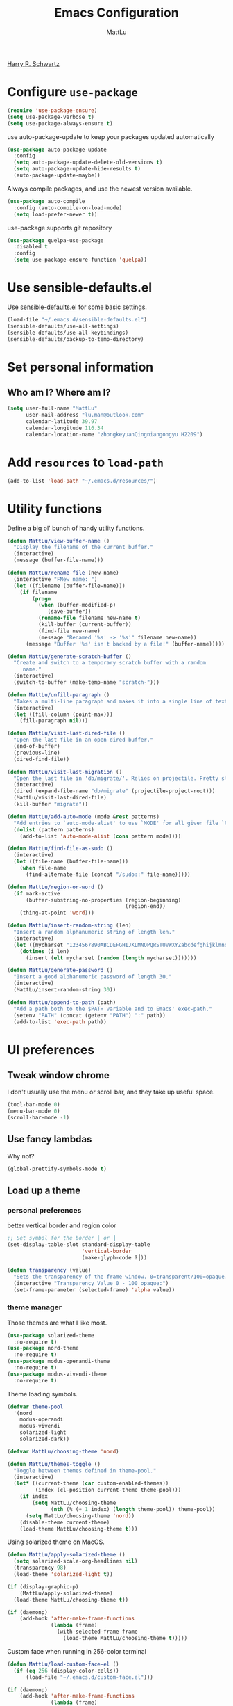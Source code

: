 #+TITLE: Emacs Configuration
#+ORIGNAL:Harry R. Schwartz
#+AUTHOR: MattLu
#+EMAIL: lu.man@outlook.com
#+OPTIONS: toc:nil num:nil
#+STARTUP: overview
[[https://github.com/hrs/dotfiles][Harry R. Schwartz]]
* Configure =use-package=

#+BEGIN_SRC emacs-lisp
  (require 'use-package-ensure)
  (setq use-package-verbose t)
  (setq use-package-always-ensure t)
#+END_SRC

use auto-package-update to keep your packages updated automatically

#+BEGIN_SRC emacs-lisp
(use-package auto-package-update
  :config
  (setq auto-package-update-delete-old-versions t)
  (setq auto-package-update-hide-results t)
  (auto-package-update-maybe))
#+END_SRC

Always compile packages, and use the newest version available.

#+BEGIN_SRC emacs-lisp
  (use-package auto-compile
    :config (auto-compile-on-load-mode)
    (setq load-prefer-newer t))
#+END_SRC

use-package supports git repository

#+begin_src emacs-lisp
  (use-package quelpa-use-package
    :disabled t
    :config
    (setq use-package-ensure-function 'quelpa))
#+end_src

* Use sensible-defaults.el

Use [[https://github.com/hrs/sensible-defaults.el][sensible-defaults.el]] for some basic settings.

#+BEGIN_SRC emacs-lisp
  (load-file "~/.emacs.d/sensible-defaults.el")
  (sensible-defaults/use-all-settings)
  (sensible-defaults/use-all-keybindings)
  (sensible-defaults/backup-to-temp-directory)
#+END_SRC

* Set personal information
** Who am I? Where am I?

#+BEGIN_SRC emacs-lisp
  (setq user-full-name "MattLu"
        user-mail-address "lu.man@outlook.com"
        calendar-latitude 39.97
        calendar-longitude 116.34
        calendar-location-name "zhongkeyuanQingniangongyu H2209")
#+END_SRC

* Add =resources= to =load-path=

#+BEGIN_SRC emacs-lisp
  (add-to-list 'load-path "~/.emacs.d/resources/")
#+END_SRC

* Utility functions

Define a big ol' bunch of handy utility functions.

#+BEGIN_SRC emacs-lisp
  (defun MattLu/view-buffer-name ()
    "Display the filename of the current buffer."
    (interactive)
    (message (buffer-file-name)))

  (defun MattLu/rename-file (new-name)
    (interactive "FNew name: ")
    (let ((filename (buffer-file-name)))
      (if filename
          (progn
            (when (buffer-modified-p)
               (save-buffer))
            (rename-file filename new-name t)
            (kill-buffer (current-buffer))
            (find-file new-name)
            (message "Renamed '%s' -> '%s'" filename new-name))
        (message "Buffer '%s' isn't backed by a file!" (buffer-name)))))

  (defun MattLu/generate-scratch-buffer ()
    "Create and switch to a temporary scratch buffer with a random
       name."
    (interactive)
    (switch-to-buffer (make-temp-name "scratch-")))

  (defun MattLu/unfill-paragraph ()
    "Takes a multi-line paragraph and makes it into a single line of text."
    (interactive)
    (let ((fill-column (point-max)))
      (fill-paragraph nil)))

  (defun MattLu/visit-last-dired-file ()
    "Open the last file in an open dired buffer."
    (end-of-buffer)
    (previous-line)
    (dired-find-file))

  (defun MattLu/visit-last-migration ()
    "Open the last file in 'db/migrate/'. Relies on projectile. Pretty sloppy."
    (interactive)
    (dired (expand-file-name "db/migrate" (projectile-project-root)))
    (MattLu/visit-last-dired-file)
    (kill-buffer "migrate"))

  (defun MattLu/add-auto-mode (mode &rest patterns)
    "Add entries to `auto-mode-alist' to use `MODE' for all given file `PATTERNS'."
    (dolist (pattern patterns)
      (add-to-list 'auto-mode-alist (cons pattern mode))))

  (defun MattLu/find-file-as-sudo ()
    (interactive)
    (let ((file-name (buffer-file-name)))
      (when file-name
        (find-alternate-file (concat "/sudo::" file-name)))))

  (defun MattLu/region-or-word ()
    (if mark-active
        (buffer-substring-no-properties (region-beginning)
                                        (region-end))
      (thing-at-point 'word)))

  (defun MattLu/insert-random-string (len)
    "Insert a random alphanumeric string of length len."
    (interactive)
    (let ((mycharset "1234567890ABCDEFGHIJKLMNOPQRSTUVWXYZabcdefghijklmnopqrstyvwxyz"))
      (dotimes (i len)
        (insert (elt mycharset (random (length mycharset)))))))

  (defun MattLu/generate-password ()
    "Insert a good alphanumeric password of length 30."
    (interactive)
    (MattLu/insert-random-string 30))

  (defun MattLu/append-to-path (path)
    "Add a path both to the $PATH variable and to Emacs' exec-path."
    (setenv "PATH" (concat (getenv "PATH") ":" path))
    (add-to-list 'exec-path path))
#+END_SRC

* UI preferences
** Tweak window chrome

I don't usually use the menu or scroll bar, and they take up useful space.

#+BEGIN_SRC emacs-lisp
  (tool-bar-mode 0)
  (menu-bar-mode 0)
  (scroll-bar-mode -1)
#+END_SRC

** Use fancy lambdas

Why not?

#+BEGIN_SRC emacs-lisp
  (global-prettify-symbols-mode t)
#+END_SRC

** Load up a theme
*** personal preferences

 better vertical border and region color

#+BEGIN_SRC emacs-lisp
  ;; Set symbol for the border │ or ┃
  (set-display-table-slot standard-display-table
                          'vertical-border
                          (make-glyph-code ?┃))
#+END_SRC

#+begin_src emacs-lisp
  (defun transparency (value)
    "Sets the transparency of the frame window. 0=transparent/100=opaque."
    (interactive "Transparency Value 0 - 100 opaque:")
    (set-frame-parameter (selected-frame) 'alpha value))
#+end_src

*** theme manager

Those themes are what I like most.

#+begin_src emacs-lisp
  (use-package solarized-theme
    :no-require t)
  (use-package nord-theme
    :no-require t)
  (use-package modus-operandi-theme
    :no-require t)
  (use-package modus-vivendi-theme
    :no-require t)
#+end_src

Theme loading symbols.

#+begin_src emacs-lisp
  (defvar theme-pool
    '(nord
      modus-operandi
      modus-vivendi
      solarized-light
      solarized-dark))

  (defvar MattLu/choosing-theme 'nord)
#+end_src

#+begin_src emacs-lisp
  (defun MattLu/themes-toggle ()
    "Toggle between themes defined in theme-pool."
    (interactive)
    (let* ((current-theme (car custom-enabled-themes))
           (index (cl-position current-theme theme-pool)))
      (if index
          (setq MattLu/choosing-theme
                (nth (% (+ 1 index) (length theme-pool)) theme-pool))
        (setq MattLu/choosing-theme 'nord))
      (disable-theme current-theme)
      (load-theme MattLu/choosing-theme t)))
#+end_src

Using solarized theme on MacOS.

#+BEGIN_SRC emacs-lisp
  (defun MattLu/apply-solarized-theme ()
    (setq solarized-scale-org-headlines nil)
    (transparency 98)
    (load-theme 'solarized-light t))
#+END_SRC

#+begin_src emacs-lisp
  (if (display-graphic-p)
      (MattLu/apply-solarized-theme)
    (load-theme MattLu/choosing-theme t))
#+end_src

#+BEGIN_SRC emacs-lisp
  (if (daemonp)
      (add-hook 'after-make-frame-functions
                (lambda (frame)
                  (with-selected-frame frame
                    (load-theme MattLu/choosing-theme t)))))

#+END_SRC

Custom face when running in 256-color terminal

#+begin_src emacs-lisp
  (defun MattLu/load-custom-face-el ()
    (if (eq 256 (display-color-cells))
        (load-file "~/.emacs.d/custom-face.el")))

  (if (daemonp)
      (add-hook 'after-make-frame-functions
                (lambda (frame)
                  (with-selected-frame
                      frame (MattLu/load-custom-face-el))))
    (MattLu/load-custom-face-el))
#+end_src

** Configure =powerline=

#+begin_src emacs-lisp
  (setq MattLu/minor-mode-direct '(flymake-mode projectile-mode))
  (defun powerline-minor-modes-modify (orig-fun &rest args)
    "Change poweline-minor-modes display"
    (let* ((MattLu/default-mode-alist minor-mode-alist)
           (minor-mode-alist
            (list `(:propertize
                    ("" (:eval (--filter (memq (car it) MattLu/minor-mode-direct)
                                         MattLu/default-mode-alist)))
                    mouse-face mode-line-highlight
                    help-echo "Minor mode
    mouse-1: Display minor mode menu
    mouse-2: Show help for minor mode
    mouse-3: Toggle minor modes"
                    local-map ,mode-line-minor-mode-keymap)
                  " ")))
      (apply orig-fun args)))
#+end_src

#+BEGIN_SRC emacs-lisp
  (use-package powerline
    :config
    (powerline-center-theme)
    (advice-add 'powerline-minor-modes
                :around 'powerline-minor-modes-modify))
#+end_SRC

** Scroll conservatively

When point goes outside the window, Emacs usually recenters the buffer point.
I'm not crazy about that. This changes scrolling behavior to only scroll as far
as point goes.

#+BEGIN_SRC emacs-lisp
  (setq scroll-conservatively 100)
#+END_SRC

** Set default font and configure font resizing

I'm partial to Inconsolata.

The standard =text-scale-= functions just resize the text in the current buffer;
I'd generally like to resize the text in /every/ buffer, and I usually want to
change the size of the modeline, too (this is especially helpful when
presenting). These functions and bindings let me resize everything all together!

Note that this overrides the default font-related keybindings from
=sensible-defaults=.

#+BEGIN_SRC emacs-lisp
  (if (eq system-type 'gnu/linux)
      (setq MattLu/default-font "Ubuntu Mono")
    (setq MattLu/default-font "Source Code Variable"))

  (setq MattLu/default-font-size 12)
  (setq MattLu/current-font-size MattLu/default-font-size)

  (setq MattLu/font-change-increment 1.1)

  (defun MattLu/font-code ()
    "Return a string representing the current font (like \"Inconsolata-14\")."
    (concat MattLu/default-font "-" (number-to-string MattLu/current-font-size)))

  (defun MattLu/set-font-size ()
    "Set the font to `MattLu/default-font' at `MattLu/current-font-size'.
        Set that for the current frame, and also make it the default for
        other, future frames."
    (let ((font-code (MattLu/font-code)))
      (add-to-list 'default-frame-alist (cons 'font font-code))
      (set-frame-font font-code)))

  (defun MattLu/reset-font-size ()
    "Change font size back to `MattLu/default-font-size'."
    (interactive)
    (setq MattLu/current-font-size MattLu/default-font-size)
    (MattLu/set-font-size))

  (defun MattLu/increase-font-size ()
    "Increase current font size by a factor of `MattLu/font-change-increment'."
    (interactive)
    (setq MattLu/current-font-size
          (ceiling (* MattLu/current-font-size MattLu/font-change-increment)))
    (MattLu/set-font-size))

  (defun MattLu/decrease-font-size ()
    "Decrease current font size by a factor of `MattLu/font-change-increment', down to a minimum size of 1."
    (interactive)
    (setq MattLu/current-font-size
          (max 1
               (floor (/ MattLu/current-font-size MattLu/font-change-increment))))
    (MattLu/set-font-size))

  (when (member MattLu/default-font
                (font-family-list))
    (MattLu/reset-font-size))
#+END_SRC

** Highlight the current line

=global-hl-line-mode= softly highlights the background color of the line
containing point. It makes it a bit easier to find point, and it's useful when
pairing or presenting code.

#+BEGIN_SRC emacs-lisp
  (global-hl-line-mode)
#+END_SRC

** Highlight uncommitted changes

Use the =diff-hl= package to highlight changed-and-uncommitted lines when
programming.

#+BEGIN_SRC emacs-lisp
  (use-package diff-hl
   :hook ((prog-mode vc-dir-mode) . turn-on-diff-hl-mode))
 #+END_SRC

** Display line number

#+BEGIN_SRC emacs-lisp
  (setq display-line-numbers-type 'visual)
  (global-display-line-numbers-mode)
#+END_SRC

** Using highlight indentation

#+BEGIN_SRC emacs-lisp
  (use-package highlight-indent-guides
    :hook (prog-mode . highlight-indent-guides-mode)
    :config
    (setq highlight-indent-guides-method 'character)
    (setq highlight-indent-guides-responsive 'top)
    (setq highlight-indent-guides-auto-enabled nil)
    (when (= (display-color-cells) 16777216)
      (set-face-background 'highlight-indent-guides-odd-face "darkgray")
      (set-face-background 'highlight-indent-guides-even-face "dimgray")
      (set-face-foreground 'highlight-indent-guides-character-face "dimgray")))
#+END_SRC

** display system Information

#+begin_src emacs-lisp
  (defun symon--display-update-modify (orig-fun &rest args)
    "symon step aside other message"
    (if (current-message)
        (when (string-match-p "\\(MEM:+.*CPU:+.*RX:+.*TX:+.*\\|Quit\\)" (current-message))
          (apply orig-fun args))
    (apply orig-fun args)))
#+end_src

#+BEGIN_SRC emacs-lisp
  (use-package symon
    :config
    (symon-mode)
    (advice-add 'symon--display-update
                :around 'symon--display-update-modify))
#+END_SRC

** Profile

 set profile report line wide
 most of the calling is too deep to show in 80 characters.
#+begin_src emacs-lisp
  (eval-after-load "profiler"
    '(progn
       (setf (caar profiler-report-cpu-line-format) 200
             (caar profiler-report-memory-line-format) 200)))
#+end_src

* Hydra

#+begin_src emacs-lisp
  (use-package hydra)
#+end_src
* Project management

I use a few packages in virtually every programming or writing environment to
manage the project, handle auto-completion, search for terms, and deal with
version control. That's all in here.

** =ripgrep=

Install and configure [[https://github.com/Wilfred/deadgrep][deadgrep]] as an interface to =ripgrep=.

#+begin_src emacs-lisp
  (use-package deadgrep)
#+end_src

** =company-mode=

Use =company-mode= everywhere.

#+begin_src emacs-lisp
  (use-package company
    :config
    (add-hook 'after-init-hook 'global-company-mode)
    (setq company-tooltip-limit 10)                      ; bigger popup window
    (setq company-idle-delay .1)                         ; decrease delay before autocompletion popup shows
    (setq company-echo-delay 0)                          ; remove annoying blinking
    (setq company-minimum-prefix-length 3)
    (setq company-transformers '(company-sort-by-occurrence)) ; weight by frequency
    (setq company-show-numbers t)
    (setq company-require-match nil)
    (setq company-selection-wrap-around t)
    (setq company-backends '(company-files
                             company-capf
                             company-dabbrev
                             company-dabbrev-code
                             company-keywords
                             company-cmake
                             company-oddmuse)))
#+end_src

#+begin_src emacs-lisp
  (use-package company-statistics
    :config
    (add-hook 'after-init-hook 'company-statistics-mode))
#+end_src

Set TAB for complete cycle

#+begin_src emacs-lisp
  (eval-after-load 'company
    '(progn
       (define-key company-active-map (kbd "TAB") 'company-complete-common-or-cycle)
       (define-key company-active-map (kbd "<tab>") 'company-complete-common-or-cycle)
       (define-key company-active-map (kbd "C-n") 'company-select-next)
       (define-key company-active-map (kbd "C-o") 'company-other-backend)
       (define-key company-active-map (kbd "C-p") 'company-select-previous)
       (define-key company-active-map (kbd "C-v") 'company-next-page)
       (define-key company-active-map (kbd "M-v") 'company-previous-page)))
#+end_src

** smart-jump

This packages tries to smartly go to definition leveraging several methods to do so.
If one method fails, this package will go on to the next one,
eventually falling back to =dumb-jump=.

#+begin_src emacs-lisp
  (use-package smart-jump
    :custom
    (smart-jump-default-mode-list
     '(cc-mode ;; `java-mode`, `c-mode`, `c++-mode`, `objc-mode`
       eglot
       elisp-mode
       erlang-mode
       haskell-mode
       lisp-mode
       ruby-mode
       rust-mode
       scheme
       swift-mode))
    :config
    (smart-jump-setup-default-registers)
    (smart-jump-register :modes '(c-mode c++-mode python-mode)
                         :jump-fn 'ymcd-goto
                         :refs-fn 'ycmd-goto-references
                         :should-jump (lambda ()
                                        (bound-and-true-p ycmd-mode))
                         :heuristic 'point
                         :async 2000
                         :order 1)

    (smart-jump-register :modes '(c-mode c++-mode python-mode)
                         :jump-fn 'ggtags-find-tag-dwim
                         :pop-fn 'ggtags-prev-mark
                         :refs-fn 'ggtags-find-reference
                         :should-jump t
                         :heuristic 'point
                         :async 3000
                         :order 2))
#+end_src

** =dumb-jump=

The =dumb-jump= package works well enough in a [[https://github.com/jacktasia/dumb-jump#supported-languages][ton of environments]], and it
doesn't require any additional setup. bounding as official recommendation.

#+begin_src emacs-lisp
  (use-package dumb-jump
    :bind
    (("M-g o" . dumb-jump-go-other-window)
     ("M-g j" . dumb-jump-go)
     ("M-g b" . dumb-jump-back)
     ("M-g i" . dumb-jump-go-prompt)
     ("M-g x" . dumb-jump-go-prefer-external)
     ("M-g z" . dumb-jump-go-prefer-external-other-window))

    :config
    (setq dumb-jump-force-searcher 'rg)
    (setq dumb-jump-selector 'ivy))
#+end_src

** flymake

#+begin_src emacs-lisp
  (defhydra hydra-flymake ()
    ("j" flymake-goto-diagnostic "goto-diagnostic")
    ("s" flymake-show-diagnostic "show-diagnostic")
    ("]" flymake-goto-next-error "next-error")
    ("[" flymake-goto-prev-error "prev-error")
    ("q" nil nil))
#+end_src

#+BEGIN_SRC emacs-lisp
  (use-package flymake
    :bind (:map flymake-mode-map
                ("C-c [" . hydra-flymake/flymake-goto-prev-error)
                ("C-c ]" . hydra-flymake/flymake-goto-next-error))
    :config
    (defun flymake--transform-mode-line-format (ret)
      "Change the output of `flymake--mode-line-format'."
      (setf (seq-elt (car ret) 1) " Φ")
      ret)
    (advice-add #'flymake--mode-line-format
                :filter-return #'flymake--transform-mode-line-format))
#+END_SRC

** =magit=

I use =magit= to handle version control. It's lovely, but I tweak a few things:

- I bring up the status menu with =C-x g=.
- The default behavior of =magit= is to ask before pushing. I haven't had any
  problems with accidentally pushing, so I'd rather not confirm that every time.
- Per [[http://tbaggery.com/2008/04/19/a-note-about-git-commit-messages.html][tpope's suggestions]], highlight commit text in the summary line that goes
  beyond 50 characters.
- I'd like to start in the insert state when writing a commit message.

#+begin_src emacs-lisp
  (use-package magit
    :bind
    ("C-x g" . magit-status)
    :config
    (use-package with-editor)
    (setq magit-push-always-verify nil)
    (setq git-commit-summary-max-length 50))
#+end_src

I've been playing around with the newly-released =forge= for managing GitHub PRs
and issues. Seems slick so far.

#+begin_src emacs-lisp
  ;; (use-package ghub)
  ;; (use-package forge)
#+end_src

I'm also partial to =git-timemachine=, which lets you quickly page through the
history of a file.

#+begin_src emacs-lisp
  (use-package git-timemachine)
#+end_src

Some projectile is managed by git-lfs, we need to extent magit

#+begin_src emacs-lisp
  (use-package magit-lfs
    :after (magit))
#+end_src

** =projectile=

Projectile's default binding of =projectile-ag= to =C-c p s s= is clunky enough
that I rarely use it (and forget it when I need it). This binds it to the
easier-to-type =C-c v= to useful searches.

Bind =C-p= to fuzzy-finding files in the current project. We also need to
explicitly set that in a few other modes.

I use =ivy= as my completion system.

When I visit a project with =projectile-switch-project=, the default action is
to search for a file in that project. I'd rather just open up the top-level
directory of the project in =dired= and find (or create) new files from there.

I'd like to /always/ be able to recursively fuzzy-search for files, not just
when I'm in a Projectile-defined project. I use the current directory as a
project root (if I'm not in a "real" project).

#+begin_src emacs-lisp
  (use-package projectile
    :init
    (projectile-mode)
    :bind
    ("C-c v" . deadgrep)
    :bind-keymap
    ("C-c p" . projectile-command-map)
    :config
    (setq frame-title-format '((:eval (projectile-project-name))))
    (setq projectile-completion-system 'ivy)
    (setq projectile-sort-order 'recently-active)
    (setq projectile-switch-project-action 'projectile-dired)
    (setq projectile-require-project-root nil)
    (setq projectile-mode-line-prefix "P")
    (setq projectile-mode-line-function
          '(lambda () (format "[%s]" (projectile-project-name)))))
#+end_src

** =undo-tree=

I like tree-based undo management. I only rarely need it, but when I do, oh boy.

#+begin_src emacs-lisp
  (use-package undo-tree)
#+end_src

** =GDB=

using Realgud to debug source code

#+BEGIN_SRC emacs-lisp
  (use-package realgud)
#+END_SRC

** Shell config

Indent with 2 spaces.

#+BEGIN_SRC emacs-lisp
  (add-hook 'sh-mode-hook
            (lambda ()
              (setq sh-basic-offset 2
                    sh-indentation 2)))
#+END_SRC

Force open shell in the current buffer
#+BEGIN_SRC emacs-lisp
  (push (cons "\\*shell\\*" display-buffer--same-window-action) display-buffer-alist)
#+END_SRC

Add shell completion
#+BEGIN_SRC emacs-lisp
  (use-package bash-completion
    :config (bash-completion-setup))
#+END_SRC

use company instead of ivy which would invoke minibuffer
#+BEGIN_SRC emacs-lisp
  (define-key shell-mode-map (kbd "TAB") 'company-complete)
#+END_SRC

Get environment variable in Shell and set them to Emacs
#+begin_src emacs-lisp
  (defun MattLu/get-shell-env-value-and-set-emacs ()
  ; get environment variable form shell and set to emacs
    (interactive)
    (let ((env-var '("PATH" "LD_LIBRARY_PATH")))
      (mapcar #'shell-copy-environment-variable env-var)
      (setq python-shell-process-environment
            (mapcar (lambda (x) (format "%s=%s" x (getenv x)))
                    env-var))))
  (define-key shell-mode-map (kbd "C-c x") 'MattLu/get-shell-env-value-and-set-emacs)
#+end_src

** Workgroups another way to organize workspace

#+BEGIN_SRC emacs-lisp
  (when (fboundp 'winner-mode)
    (winner-mode 1))
#+END_SRC

#+BEGIN_SRC emacs-lisp
  (use-package workgroups2
    :config
    (setq wg-session-load-on-start nil)
    (setq wg-session-file "~/.emacs.d/.emacs_workgroups")
    (setq wg-prefix-key (kbd "C-c z"))
    (setq wg-workgroups-mode-exit-save-behavior "none")
    (setq wg-emacs-exit-save-behavior           "none")
    (setq wg-dissociate-buffer-on-kill-buffer nil)
    (bind-keys* ("M-s" . wg-switch-to-workgroup))
    (workgroups-mode 1))
#+END_SRC

** CMake

CMake is a meta-build system that is commonly used in C++ projects.

#+BEGIN_SRC emacs-lisp
  (use-package cmake-mode
    :mode ("CMakeLists.txt" "\\.cmake\\'"))
#+END_SRC

Enable type-aware highlighting support for CMake files:

#+BEGIN_SRC emacs-lisp
  (use-package cmake-font-lock
    :hook (cmake-mode . cmake-font-lock-activate))
#+END_SRC

** Bazel

Bazel is a build system created by Google:

#+BEGIN_SRC emacs-lisp
  (use-package bazel-mode
    :defer t)
#+END_SRC

** imenu-list

show function and variable tree in side buffer
#+BEGIN_SRC emacs-lisp
  (use-package imenu-list
    :bind ("C-c i" . imenu-list-smart-toggle)
    :config
    (setq imenu-list-focus-after-activation t))
#+END_SRC

* Programming customization
** common settings
*** editing

I like shallow indentation, but tabs are displayed as 8 characters by default.
This reduces that.

#+BEGIN_SRC emacs-lisp
  (setq-default tab-width 4)
#+END_SRC

Treating terms in CamelCase symbols as separate words makes editing a little
easier for me, so I like to use =subword-mode= everywhere.

#+BEGIN_SRC emacs-lisp
  (use-package subword
    :config (global-subword-mode 1))
#+END_SRC

Compilation output goes to the =*compilation*= buffer. I rarely have that window
selected, so the compilation output disappears past the bottom of the window.
This automatically scrolls the compilation window so I can always see the
output.

#+BEGIN_SRC emacs-lisp
  (setq compilation-scroll-output t)
#+END_SRC

Use =smartparens=
#+BEGIN_SRC emacs-lisp
  (use-package smartparens
    :config
    (smartparens-global-mode 1))
#+END_SRC

*** YCMD

YouCompltedMe setup

Set different path for docker and host
#+begin_src emacs-lisp
  (setq MattLu/YCMD-path '("/usr/local/lib/ycmd/"
                           (file-truename "~/.emacs.d/ycmd/")))
  (defun MattLu/YCMD-get-path (path-list)
    ;; get ycmd build path
    ;; this dirctiry should contain the excutable server and config file.
    ;; check path validation and return list.
    (let ((ycmd-path (remove-if-not
                      (lambda (x)
                        (file-directory-p (eval x)))
                      path-list)))
      (if ycmd-path
          (eval (car ycmd-path))
        nil)))
#+end_src

The main part
#+BEGIN_SRC emacs-lisp
  (use-package ycmd
    :hook ((c-mode c++-mode python-mode typescript-mode)
           . ycmd-mode)
    :config
    (setq request-message-level -1)
    ;; using local variable
    (let ((ycmd-path (MattLu/YCMD-get-path MattLu/YCMD-path)))
      (when ycmd-path
        (set-variable 'ycmd-server-command
                      `("python3" "-u"
                        ,(concat ycmd-path "ycmd/")))
        (set-variable 'ycmd-global-config
                      (concat ycmd-path "examples/.ycm_extra_conf.py")))))

  (defun MattLu/company-mode-c-mode-hook ()
    (set (make-local-variable 'company-backends)
         (remove 'company-capf company-backends))
    (add-to-list 'company-backends 'company-ycmd)
    (add-to-list 'company-backends 'company-capf))

  (defun MattLu/company-mode-py/ts/js-mode-hook ()
    (add-to-list (make-local-variable 'company-backends)
                 'company-ycmd))

  (use-package company-ycmd
    :config
    (setq company-ycmd-insert-arguments t)
    :hook
    (((python-mode typescript-mode) . MattLu/company-mode-py/ts/js-mode-hook)
     ((c-mode c++-mode) . MattLu/company-mode-c-mode-hook)))
#+END_SRC

*** eglot LSP and more

#+begin_src emacs-lisp
  (defhydra hydra-eglot (:idle 1.0)
    "
     eglot^^           ^Navigation^       ^config^       ^flymake^
     ----------------------------------------------------------------
     _a_ code action  _d_eclaration      _c_ reconnect   _]_ next error
     _r_emame         _i_mplementation   _k_ shutdown    _[_ prev error
     _\\_ format       _t_ypeDefinition   _g_ didChange   _j_ goto diagnostic
     _q_uit           ^ ^                ^ ^             _s_how diagnostic
     "
    ("\\" eglot-format :color blue)
    ("r" eglot-rename :color blue)
    ("a" eglot-code-actions :color blue)
    ("k" eglot-shutdown)
    ("c" eglot-reconnect :color blue)
    ("g" eglot-signal-didChangeConfiguration :color blue)
    ("d" eglot-find-declaration)
    ("i" eglot-find-implementation)
    ("t" eglot-find-typeDefinition)
    ("j" flymake-goto-diagnostic)
    ("s" flymake-show-diagnostic)
    ("]" flymake-goto-next-error)
    ("[" flymake-goto-prev-error)
    ("q" nil nil))
#+end_src

elogt
Emacs Polyglot: an Emacs LSP client that stays out of your way.

#+BEGIN_SRC emacs-lisp
  (use-package eglot
    :if (executable-find "clangd")
    :commands
    (eglot eglot-ensure)
    :bind (:map eglot-mode-map
                ("C-M-\\" . eglot-format)
                ("C-c h" . hydra-eglot/body))
    :config
    (setq eglot-stay-out-of '(company))
    (add-to-list 'eglot-server-programs '((c++-mode c-mode) "clangd"))
    (setq eglot-autoreconnect t)
    (setq eglot-autoshutdown t)
    (setq eglot-connect-timeout 10)
    (setq eglot-sync-connect nil)
    (add-to-list 'eglot-ignored-server-capabilites
                 :documentHighlightProvider)
    :hook
    ((c-mode c++-mode python-mode sh-mode typescript-mode)
     . eglot-ensure))
#+END_SRC

*** Tags

#+BEGIN_SRC emacs-lisp
  (use-package ggtags
    :config
    (define-key ggtags-mode-map (kbd "M-.") nil)
    (define-key ggtags-mode-map (kbd "M-]") nil))
#+END_SRC

*** Xref jump

Use Ivy as the interface to select from xref candidates.

#+BEGIN_SRC emacs-lisp
  (use-package ivy-xref
    :init
    ;; xref initialization is different in Emacs 27 - there are two different
    ;; variables which can be set rather than just one
    (when (>= emacs-major-version 27)
      (setq xref-show-definitions-function #'ivy-xref-show-defs))
    ;; Necessary in Emacs <27. In Emacs 27 it will affect all xref-based
    ;; commands other than xref-find-definitions (e.g. project-find-regexp)
    ;; as well
    (setq xref-show-xrefs-function #'ivy-xref-show-xrefs))
#+END_SRC

*** Terminal

 I use =multi-term= to manage my shell sessions. It's bound to =C-c t=.

 #+BEGIN_SRC emacs-lisp
   (use-package multi-term
     :bind ("C-c t" . multi-term))
 #+END_SRC

 Use a login shell:

 #+BEGIN_SRC emacs-lisp
    (setq multi-term-program-switches "--login")
 #+END_SRC

 I add a bunch of hooks to =term-mode=:

 - I'd like links (URLs, etc) to be clickable.
 - Yanking in =term-mode= doesn't quite work. The text from the paste appears in
   the buffer but isn't sent to the shell process. This correctly binds =C-y= and
   middle-click to yank the way we'd expect.
 - I bind =M-o= to quickly change windows. I'd like that in terminals, too.
 - I don't want to perform =yasnippet= expansion when tab-completing.

 #+BEGIN_SRC emacs-lisp
   (defun MattLu/term-paste (&optional string)
     (interactive)
     (process-send-string
          (get-buffer-process (current-buffer))
          (if string string (current-kill 0))))

   (add-hook 'term-mode-hook
             (lambda ()
               (goto-address-mode)
               (define-key term-raw-map (kbd "C-y") 'MattLu/term-paste)
               (define-key term-raw-map (kbd "<mouse-2>") 'MattLu/term-paste)
               (define-key term-raw-map (kbd "M-o") 'other-window)
               (setq yas-dont-activate t)))
 #+END_SRC

*** Fold and unfold code blocks

Hydra short-keys
#+begin_src emacs-lisp
  (defhydra hydra-hs (:idle 1.0)
    "
     Hide^^            ^Show^            ^Toggle^    ^Navigation^
     ----------------------------------------------------------------
     _h_ hide all      _s_ show all      _t_oggle    _n_ext line
     _d_ hide block    _a_ show block              _p_revious line
     _l_ hide level

     _SPC_ cancel _q_ cancel
     "
    ("s" hs-show-all)
    ("h" hs-hide-all)
    ("a" hs-show-block)
    ("d" hs-hide-block)
    ("t" hs-toggle-hiding)
    ("l" hs-hide-level)
    ("n" forward-line)
    ("p" (forward-line -1))
    ("SPC" nil)
    ("q" nil))
#+end_src

Emacs has a minor mode called hs-minor-mode that allows users to fold and hide blocks of text
#+BEGIN_SRC emacs-lisp
  (defun MattLu/display-code-line-counts (ov)
    (when (eq 'code (overlay-get ov 'hs))
      (overlay-put ov 'display
                   (propertize
                    (format " … <%d>"
                            (count-lines (overlay-start ov)
                                         (overlay-end ov)))
                    'face '(:background "#ff0066" :foreground "#000000")))))

  (use-package hideshow
    :hook (prog-mode . hs-minor-mode)
    :bind (:map hs-minor-mode-map
                ("C-c @" . hydra-hs/body))
    :config
    (setq hs-set-up-overlay 'MattLu/display-code-line-counts))
#+END_SRC

*** Highlight variables

 #+BEGIN_SRC emacs-lisp
   (use-package symbol-overlay
     :bind (("M-i" . symbol-overlay-put)
            ("M-n" . symbol-overlay-jump-next)
            ("M-p" . symbol-overlay-jump-prev)
            ("M-N" . symbol-overlay-switch-forward)
            ("M-P" . symbol-overlay-switch-backward)
            ("M-C" . symbol-overlay-remove-all))
     :hook (prog-mode . symbol-overlay-mode))
 #+END_SRC

*** COMMENT Tree-sitter

using tree-sitter to manage Parser
#+begin_src emacs-lisp
  (use-package tree-sitter)
  (use-package tree-sitter-langs)
  (global-tree-sitter-mode)
#+end_src

** C++

use modern cpp font lock to get better semantic highlight

#+BEGIN_SRC emacs-lisp
  (use-package modern-cpp-font-lock
    :hook (c++-mode . modern-c++-font-lock-mode))
#+END_SRC

clang-format
OVERVIEW: A tool to format C/C++/Java/JavaScript/Objective-C/Protobuf/C# code.

#+begin_src emacs-lisp
  (defun MattLu/clang-format (&optional beg end)
    (interactive
     (and (region-active-p) (list (region-beginning) (region-end))))
    (if (and beg end)
        (clang-format beg end)
      (clang-format-buffer)))

  (defun MattLu/clang-format-key ()
    (define-key (current-local-map) [remap eglot-format] 'MattLu/clang-format)
    (local-set-key (kbd "C-M-\\") 'MattLu/clang-format))

  (use-package clang-format
    :if (executable-find "clang-format")
    :custom
    (clang-format-fallback-style "llvm")
    :hook ((c-mode c++-mode java-mode js-mode) .
           MattLu/clang-format-key))
#+end_src

Google Test
For running Google Tests from a given buffer

#+BEGIN_SRC emacs-lisp
  (use-package gtest-mode
    :load-path "~/.emacs.d/third_party/danielmartin-gtest"
    :after cc-mode)
#+END_SRC

** COMMENT Coq

Use =company-coq-mode=, which really helps make Proof General a more useful IDE.

I also like to disable =abbrev-mode=; it has a ton of abbreviations for Coq, but
they've always been unpleasant surprises for me.

#+BEGIN_SRC emacs-lisp
  (use-package company-coq
    :init
    (add-hook 'coq-mode-hook
              (lambda ()
                (company-coq-mode)
                (abbrev-mode 0)))
    :requires proof-general)
#+END_SRC

The default Proof General layout stacks the code, goal, and response buffers on
top of each other. I like to keep my code on one side and my goal and response
buffers on the other.

#+BEGIN_SRC emacs-lisp
  (setq proof-three-window-mode-policy 'hybrid)
#+END_SRC

The Proof General splash screen's pretty cute, but I don't need to see it every
time.

#+BEGIN_SRC emacs-lisp
  (setq proof-splash-enable nil)
#+END_SRC

** COMMENT Haskell

Enable =haskell-doc-mode=, which displays the type signature of a function, and
use smart indentation.

#+BEGIN_SRC emacs-lisp
;;  (MattLu/append-to-path "~/.cabal/bin")
#+END_SRC

#+BEGIN_SRC emacs-lisp
  (use-package haskell-mode
    :init
    (add-hook 'haskell-mode-hook
              (lambda ()
                (haskell-doc-mode)
                (interactive-haskell-mode)
                (turn-on-haskell-indent))))
#+END_SRC

** JavaScript and CoffeeScript

Indent everything by 2 spaces.

#+BEGIN_SRC emacs-lisp
  (setq js-indent-level 2)

  (add-hook 'coffee-mode-hook
            (lambda ()
              (yas-minor-mode 1)
              (setq coffee-tab-width 2)))
#+END_SRC

Clear js-mode-hook when parser json file

#+begin_src emacs-lisp
  (defun MattLu/js-mode-hook ()
    (unless (and (stringp buffer-file-name)
               (string-match "\\.json\\'" buffer-file-name))
      (eglot-ensure)
      (ycmd-mode)
      (MattLu/company-mode-py/ts/js-mode-hook)))
  (add-hook 'js-mode-hook 'MattLu/js-mode-hook)
#+end_src

** Lisps

I like to use =paredit= in Lisp modes to balance parentheses (and more!).

#+begin_src emacs-lisp
  (use-package paredit)
#+end_src

=rainbow-delimiters= is convenient for coloring matching parentheses.

#+begin_src emacs-lisp
  (use-package rainbow-delimiters)
#+end_src

All the lisps have some shared features, so we want to do the same things for
 all of them. That includes using paredit, rainbow-delimiters, and highlighting
 the whole expression when point is on a parenthesis.

#+BEGIN_SRC emacs-lisp
  (setq lispy-mode-hooks
        '(clojure-mode-hook
          emacs-lisp-mode-hook
          lisp-mode-hook
          scheme-mode-hook))

  (dolist (hook lispy-mode-hooks)
    (add-hook hook (lambda ()
                     (paredit-mode)
                     (rainbow-delimiters-mode))))
#+END_SRC

If I'm writing in Emacs lisp I'd like to use =eldoc-mode= to display
documentation.

#+BEGIN_SRC emacs-lisp
  (use-package eldoc
    :config
    (add-hook 'emacs-lisp-mode-hook 'eldoc-mode)
    (setq eldoc-idle-delay 1))
#+END_SRC

I also like using flycheck-package to ensure that my Elisp packages are correctly formatted.

#+BEGIN_SRC emacs-lisp
  (use-package flycheck-package
    :after flycheck
    :config
    (flycheck-package-setup))
#+END_SRC

** scheme

#+BEGIN_SRC emacs-lisp
  (use-package geiser
    :config
    (setq geiser-active-implementations '(mit chicken guile racket chez)))
#+END_SRC

** Python

#+BEGIN_SRC emacs-lisp
  (use-package virtualenvwrapper
    :config
    (venv-initialize-interactive-shells) ;; if you want interactive shell support
    (venv-initialize-eshell) ;; if you want eshell support
    (setq venv-location '("~/venvPy/py3/"
                          "~/python/ufw/"))
    (let ((venv-py (MattLu/YCMD-get-path venv-location)))
      (when venv-py
        (venv-workon (car (last (split-string venv-py "\/") 2))))))
#+END_SRC

Set ipython as interpreter

#+BEGIN_SRC emacs-lisp
  (setq python-shell-interpreter "ipython")
  (setq python-shell-interpreter-args "--simple-prompt -i")
  (setq py-ipython-command-args "--simple-prompt -i")
  (add-hook 'inferior-python-mode-hook
          (lambda ()
            (set (make-local-variable 'company-backends)
                 (remove 'company-capf company-backends))))
#+END_SRC

Indent 2 spaces.

#+BEGIN_SRC emacs-lisp
  (setq python-indent 4)
#+END_SRC

set realgud python debug command
#+BEGIN_SRC emacs-lisp
  (setq realgud:pdb-command-name "python -m pdb")
#+END_SRC


using Jupyter

#+BEGIN_SRC emacs-lisp
  (use-package ein
    :config
    (require 'ein-notebook)
    (setq ein:cell-max-num-outputs 10)
    (setq ein:completion-backend 'ein:use-company-backend)
    (add-hook 'ein:notebook-mode-hook
              (lambda ()
                (add-to-list (make-local-variable 'company-backends)
                             'ein:company-backend)))
    :commands (ein:notebooklist-open))
#+END_SRC

** =web-mode=

If I'm in =web-mode=, I'd like to:

- Color color-related words with =rainbow-mode=.
- Still be able to run RSpec tests from =web-mode= buffers.
- Indent everything with 2 spaces.

#+BEGIN_SRC emacs-lisp
 (use-package web-mode
    :init
    (use-package rainbow-mode)
    (use-package rspec-mode)
    :config
    (add-hook 'web-mode-hook 'rainbow-mode)
    (add-hook 'web-mode-hook 'rspec-mode)
    (setq web-mode-markup-indent-offset 2)
    :mode "\\.erb$"
           "\\.html$"
           "\\.php$"
           "\\.rhtml$")
#+END_SRC

Use =web-mode= with embedded Ruby files, regular HTML, and PHP.

** protocol buffer

   add Google protocol buffer support
#+begin_src emacs-lisp
  (defun MattLu/prototxt-mode-hook ()
    (when (and (stringp buffer-file-name)
               (string-match "\\.prototxt\\'" buffer-file-name))
      (setq-local comment-start "# ")
      (setq-local comment-start-skip "#+\\s-*")
      (font-lock-add-keywords nil
                              '(("#.+" . font-lock-comment-face)))))
#+end_src

#+BEGIN_SRC emacs-lisp
  (use-package protobuf-mode
    :mode "\\.prototxt$"
    :hook
    (protobuf-mode . MattLu/prototxt-mode-hook))
#+END_SRC

** ReStructuredText

#+BEGIN_SRC emacs-lisp
  (use-package rst)
#+END_SRC

** typescript-mode

#+begin_src emacs-lisp
  (use-package typescript-mode)
#+end_src

** LLVM mode

These are syntax highlighting files for the Emacs and XEmacs editors.
#+begin_src emacs-lisp
  (use-package llvm-mode
    :load-path "~/.emacs.d/third_party/llvm-mode+")
#+end_src

#+begin_src emacs-lisp
  (use-package tablegen-mode
    :load-path "~/.emacs.d/third_party/llvm-mode+")
#+end_src

#+begin_src emacs-lisp
  (use-package mlir-mode
    :load-path "~/.emacs.d/third_party/llvm-mode+")
#+end_src

* Org

Including org-tempo restores the <s-style easy-templates that were deprecated in Org 9.2.

#+BEGIN_SRC emacs-lisp
  (use-package org
    :ensure org-plus-contrib
    :config
    (put 'narrow-to-region 'disabled nil)
    (setq org-modules (cl-remove-duplicates
                       (append org-modules
                               '(org-tempo
                                 ox-md
                                 ox-beamer
                                 org-capture
                                 ox-latex
                                 ox-odt
                                 org-gnus)))))
#+END_SRC

I’d like the initial scratch buffer to be in Org:

#+BEGIN_SRC emacs-lisp
  (setq initial-major-mode 'org-mode)
#+END_SRC

** Display preferences

I like to see an outline of pretty bullets instead of a list of asterisks.

#+BEGIN_SRC emacs-lisp
  (defun MattLu/change-cdr-value (in-list key value)
    (when (consp in-list)
      (if (eq (car in-list) key)
          (setcdr in-list value)
        (progn
          (MattLu/change-cdr-value (car in-list) key value)
          (MattLu/change-cdr-value (cdr in-list) key value))
        )))
#+END_SRC

#+BEGIN_SRC emacs-lisp
  (use-package org-bullets
    :config
    (add-hook 'org-mode-hook 'org-bullets-mode))
#+END_SRC

I like seeing a little downward-pointing arrow instead of the usual ellipsis
(=...=) that org displays when there's stuff under a header.

#+BEGIN_SRC emacs-lisp
  (setq org-ellipsis " …")
#+END_SRC

Use syntax highlighting in source blocks while editing.

#+BEGIN_SRC emacs-lisp
  (setq org-src-fontify-natively t)
#+END_SRC

Make TAB act as if it were issued in a buffer of the language's major mode.

#+BEGIN_SRC emacs-lisp
  (setq org-src-tab-acts-natively t)
#+END_SRC

When editing a code snippet, use the current window rather than popping open a
new one (which shows the same information).

#+BEGIN_SRC emacs-lisp
  (setq org-src-window-setup 'current-window)
#+END_SRC

Using build-in hide leading starts

#+BEGIN_SRC emacs-lisp
  (setq org-hide-leading-stars t)
  (setq org-pretty-entities t)
  (setq org-allow-promoting-top-level-subtree t)
  (setq org-email-link-description-format "%c: %.50s")
#+END_SRC

** Key-bindings

Bind a few handy keys.

#+BEGIN_SRC emacs-lisp
  (define-key global-map "\C-cl" 'org-store-link)
  (define-key global-map "\C-ca" 'org-agenda)
  (define-key global-map "\C-cc" 'org-capture)
  (define-key global-map "\C-cL" 'org-occur-link-in-agenda-files)
#+END_SRC

Hit =C-c g= to quickly open up my todo list.

#+BEGIN_SRC emacs-lisp
  (defun open-gtd-file ()
    "Open the master org TODO list."
    (interactive)
   ;; (MattLu/copy-tasks-from-inbox)
    (find-file org-gtd-file)
    (end-of-buffer))

  (global-set-key (kbd "C-c g") 'open-gtd-file)
#+END_SRC


Hit =M-n= to quickly open up a capture template for a new todo.

#+BEGIN_SRC emacs-lisp
  (defun org-capture-todo ()
    (interactive)
    (org-capture :keys "t"))
#+END_SRC

#+begin_src emacs-lisp
  (setq org-special-ctrl-a/e 'reversed)
  (setq org-special-ctrl-k t)
  (setq org-support-shift-select t)
#+end_src

** Timing

Set headlines to STRT and clock-in when running a countdown

#+BEGIN_SRC emacs-lisp
  (org-clock-persistence-insinuate)
  (setq org-clock-display-default-range 'thisweek)
  (setq org-clock-persist t)
  (setq org-clock-idle-time 60)
  (setq org-clock-history-length 35)
  (setq org-clock-in-resume t)
  (setq org-clock-out-remove-zero-time-clocks t)
  (org-agenda-to-appt)
  (add-hook 'org-timer-set-hook
              (lambda ()
                (if (eq major-mode 'org-agenda-mode)
                    (call-interactively 'org-agenda-clock-in)
                  (call-interactively 'org-clock-in))))
    (add-hook 'org-timer-done-hook
              (lambda ()
                (if (and (eq major-mode 'org-agenda-mode)
                         org-clock-current-task)
                    (call-interactively 'org-agenda-clock-out)
                  (call-interactively 'org-clock-out))))
    (add-hook 'org-timer-pause-hook
              (lambda ()
                (if org-clock-current-task
                    (if (eq major-mode 'org-agenda-mode)
                        (call-interactively 'org-agenda-clock-out)
                      (call-interactively 'org-clock-out)))))
    (add-hook 'org-timer-stop-hook
              (lambda ()
                (if org-clock-current-task
                    (if (eq major-mode 'org-agenda-mode)
                        (call-interactively 'org-agenda-clock-out)
                      (call-interactively 'org-clock-out)))))
#+END_SRC

*** COMMENT icalendar

#+BEGIN_SRC emacs-lisp
  (setq org-combined-agenda-icalendar-file "~/.Org/matt.ics")
  (setq org-icalendar-combined-name "MattLu ORG")
  (setq org-icalendar-use-scheduled '(todo-start event-if-todo event-if-not-todo))
  (setq org-icalendar-use-deadline '(todo-due event-if-todo event-if-not-todo))
  (setq org-icalendar-timezone "China/Beijing")
  (setq org-icalendar-store-UID t)
#+END_SRC

** GTD

Store my org files in =~/org=, maintain an inbox in Dropbox, define the location
of an index file (my main todo list), and archive finished tasks in
=~/org/archive.org=.

#+BEGIN_SRC emacs-lisp
  (use-package org-pomodoro)
#+END_SRC

*** Keywords
#+BEGIN_SRC emacs-lisp
  (setq org-directory "~/.Org")

  (defun org-file-path (filename)
    "Return the absolute address of an org file, given its relative name."
    (let ((fun (lambda (x)
                 (concat (file-name-as-directory org-directory) x))))
      (if (listp filename)
          (mapcar fun filename)
        (eval (list fun filename)))))

  (setq org-gtd-file (org-file-path "gtd.org"))
  (setq org-default-notes-file (org-file-path "note.org"))
  (setq org-scheduled-past-days 100)
  (setq org-stuck-projects '("+LEVEL=1" ("NEXT" "TODO" "DONE")))
  (setq org-tag-persistent-alist '(("Write" . ?w) ("Read" . ?r)))
  (setq org-tag-alist
        '((:startgroup)
          ("Handson" . ?o)
          (:grouptags)
          ("Write" . ?w) ("Code" . ?c) ("Tel" . ?t)
          (:endgroup)
          (:startgroup)
          ("Handsoff" . ?f)
          (:grouptags)
          ("Read" . ?r) ("View" . ?v) ("Listen" . ?l)
          (:endgroup)
          ("Mail" . ?@) ("Search" . ?s) ("Buy" . ?b)))
  (setq org-tags-column -74)
  (setq org-todo-keywords '((type "TODO" "STRT" "NEXT" "WAIT" "|" "DONE" "DELEGATED" "CANCELED")))
  (setq org-todo-repeat-to-state t)
  (setq org-use-property-inheritance t)
  (setq org-use-sub-superscripts nil)
  (setq org-todo-keyword-faces
        '(("STRT" . (:foreground "white" :inverse-video t))
          ("NEXT" . (:foreground "brightcyan" :weight bold))
          ("WAIT" . (:foreground "#889699" :inverse-video t))
          ("CANCELED" . (:foreground "#889699"))))
  (setq org-enforce-todo-dependencies t)
  (setq org-enforce-todo-checkbox-dependencies t)
  (setq org-deadline-warning-days 7)
#+END_SRC

*** Capturing

Define a few common tasks as capture templates. Specifically

#+BEGIN_SRC emacs-lisp
  (setq org-capture-templates
        '(("C" "Misc [inbox]" entry (file "~/.Org/inbox.org")
           "* TODO %a\n  :PROPERTIES:\n  :CAPTURED: %U\n  :END:\n"
           :prepend t :immediate-finish t)

          ("c" "Misc [inbox] (edit)" entry (file "~/.Org/inbox.org")
           "* TODO %?\n  :PROPERTIES:\n  :CAPTURED: %U\n  :END:\n\n- %a" :prepend t)

          ("r" "RDV Perso" entry (file+headline "~/.Org/rdv.org" "RDV Perso")
           "* RDV avec %:fromname %?\n  :PROPERTIES:\n  :CAPTURED: %U\n  :END:\n\n- %a" :prepend t)

          ("R" "RDV Etalab" entry (file+headline "~/.Org/rdv-etalab.org" "RDV Etalab")
           "* RDV avec %:fromname %?\n  :PROPERTIES:\n  :CAPTURED: %U\n  :END:\n\n- %a" :prepend t)

          ("t" "Tickler" entry (file+headline "~/.Org/tickler.org" "Tickler")
           "* %i%? \n  :PROPERTIES:\n  :CAPTURED: %U\n  :END:\n\n- %a\n\n%i" :prepend t)))

  (setq org-capture-templates-contexts
        '(("r" ((in-mode . "gnus-summary-mode")
                (in-mode . "gnus-article-mode")
                (in-mode . "message-mode")))
          ("R" ((in-mode . "gnus-summary-mode")
                (in-mode . "gnus-article-mode")
                (in-mode . "message-mode")))))
#+END_SRC

*** Refine & Archive

set org-refile level deep to max 3

#+BEGIN_SRC emacs-lisp
  (setq org-refile-targets '((("~/.Org/gtd.org") . (:maxlevel . 3))
                             (("~/.Org/someday.org") . (:maxlevel . 1))
                             (("~/.Org/tickler.org") . (:maxlevel . 2))))

  (setq org-refile-use-outline-path 'file)
  (setq org-refile-allow-creating-parent-nodes 'confirm)
  (setq org-refile-use-cache nil)
  (setq org-reverse-note-order t)
  (setq org-outline-path-complete-in-steps nil)
  ;; (setq org-archive-default-command 'org-archive-to-archive-sibling)
#+END_SRC

Hitting =C-c C-x C-s= will mark a todo as done and move it to an appropriate
place in the archive.

#+BEGIN_SRC emacs-lisp
  (setq org-archive-location
        (concat (org-file-path "archive.org") "::datetree/"))

  (defun MattLu/mark-done-and-archive ()
    "Mark the state of an org-mode item as DONE and archive it."
    (interactive)
    (let ((ts (org-get-todo-state)))
      (when (not (or (equal ts "DONE")
                     (equal ts "DELEGATED")
                     (equal ts "CANCELLED")))
        (org-todo 'done)))
    (org-archive-subtree))

  (define-key org-mode-map (kbd "C-c C-x C-s") 'MattLu/mark-done-and-archive)
#+END_SRC

Record the time that a todo was archived.

#+BEGIN_SRC emacs-lisp
  (setq org-log-done 'time)
#+END_SRC

auto save org file
#+BEGIN_SRC emacs-lisp
  (advice-add 'org-archive-subtree :after 'org-save-all-org-buffers)
  (advice-add 'org-agenda-quit :before 'org-save-all-org-buffers)
#+END_SRC

*** Agenda

#+begin_src emacs-lisp
  (use-package org-super-agenda)
#+end_src


#+BEGIN_SRC emacs-lisp
  ;; Set headlines to STRT when clocking in
  (add-hook 'org-clock-in-hook (lambda() (org-todo "STRT")))
  ;; (setq org-agenda-diary-file "/home/guerry/org/rdv.org")
  (setq org-agenda-dim-blocked-tasks nil)
  (setq org-log-into-drawer "LOGBOOK")
  (setq org-agenda-entry-text-maxlines 10)
  (setq org-timer-default-timer 25)
  (setq org-agenda-diary-file (org-file-path '("rdv.org" "gtd.org" "inbox.org")))
  (setq org-agenda-files (org-file-path '("inbox.org" "gtd.org" "tickler.org" "someday.org")))
  (setq org-agenda-prefix-format
        '((agenda . " %i %-12:c%?-14t%s")
          (timeline . "  % s")
          (todo . " %i %-14:c")
          (tags . " %i %-14:c")
          (search . " %i %-14:c")))
  (setq org-agenda-restore-windows-after-quit t)
  (setq org-agenda-show-inherited-tags nil)
  (setq org-agenda-skip-deadline-if-done t)
  (setq org-agenda-skip-deadline-prewarning-if-scheduled t)
  (setq org-agenda-skip-scheduled-if-done t)
  (setq org-agenda-skip-timestamp-if-done t)
  (setq org-agenda-sorting-strategy
        '((agenda time-up) (todo time-up) (tags time-up) (search time-up)))
  (setq org-agenda-tags-todo-honor-ignore-options t)
  (setq org-agenda-use-tag-inheritance nil)
  (setq org-agenda-window-frame-fractions '(0.0 . 0.5))
  (setq org-agenda-deadline-faces
        '((1.0001 . org-warning)              ; due yesterday or before
          (0.0    . org-upcoming-deadline)))  ; due today or later
#+END_SRC

*** Review

list stuck projects
#+BEGIN_SRC emacs-lisp
  (setq org-stuck-projects
        '("TODO={.+}/-DONE" nil nil "SCHEDULED:\\|DEADLINE:"))
#+END_SRC

using priority to organize my life
#+BEGIN_SRC emacs-lisp
  (setq org-agenda-custom-commands
        `(
          ;; Week agenda for rendez-vous and tasks
          ("%" "Rendez-vous" agenda* "Week planning"
           ((org-agenda-span 'week)
            (org-agenda-files (org-file-path '("rdv.org")))
            ;; (org-deadline-warning-days 3)
            (org-agenda-sorting-strategy
             '(todo-state-up time-up priority-down))))

          ("!" tags-todo "+DEADLINE<=\"<+7d>\"")
          ("=" tags-todo "+SCHEDULED<=\"<now>\"")
          ("?" "WAIT (gtd)" tags-todo "TODO={WAIT}"
           ((org-agenda-files (org-file-path '("gtd.org")))
            (org-agenda-sorting-strategy
             '(todo-state-up priority-down time-up))))
          ("@" tags-todo "+Mail+TODO={NEXT\\|STRT\\|WAIT}")

          ("w" "Report DONE/CANCELED/DELEGATED"
           agenda ""
           ((org-agenda-span 'week)
            (org-agenda-start-on-weekday 0)
            (org-agenda-start-with-log-mode '(closed state clock))
            (org-agenda-files (org-file-path '("gtd.org" "archive.org")))
            (org-agenda-skip-function
                 '(org-agenda-skip-entry-if 'nottodo 'done))
            (org-agenda-sorting-strategy '(timestamp-up))))

          ("" . "Task and rendez-vous for today")
          ("" "Travail (tout)" agenda "Tasks and rdv for today"
           ((org-agenda-span 1)
            (org-agenda-files (org-file-path '("gtd.org" "matt.org")))
            (org-deadline-warning-days 3)
            (org-agenda-sorting-strategy
             '(todo-state-up time-up priority-down))))
          (" " "Libre (tout)" agenda "Tasks and rdv for today"
           ((org-agenda-span 1)
            (org-agenda-files (org-file-path '("libre.org")))
            (org-deadline-warning-days 3)
            (org-agenda-sorting-strategy
             '(todo-state-up priority-down time-up))))
          ("e" "Etalab TODO" tags-todo "TODO={STRT\\|NEXT\\|TODO}"
           ((org-agenda-files (org-file-path '("libre.org")))
            (org-agenda-category-filter-preset '("+ETL"))
            (org-agenda-sorting-strategy
             '(todo-state-up time-up priority-down))))

          ("n" "NEXT action" tags-todo "TODO={NEXT\\|STRT}"
           ((org-agenda-files (org-file-path '("gtd.org")))
            (org-agenda-sorting-strategy
             '(todo-state-down time-up priority-down))))

          ("x" . "Scheduled for today")
          ("xx" "Agenda work" agenda "Work scheduled for today"
           ((org-agenda-span 1)
            (org-deadline-warning-days 3)
            (org-agenda-entry-types '(:timestamp :scheduled))
            (org-agenda-sorting-strategy
             '(todo-state-up priority-down time-up))))
          ("xX" "Agenda libre" agenda "Libre scheduled for today"
           ((org-agenda-span 1)
            (org-deadline-warning-days 3)
            (org-agenda-files (org-file-path '("libre.org")))
            (org-agenda-entry-types '(:timestamp :scheduled))
            (org-agenda-sorting-strategy
             '(todo-state-up priority-down time-up))))

          ("z" . "Deadlines for today")
          ("zz" "Work deadlines" agenda "Past/upcoming work deadlines"
           ((org-agenda-span 1)
            (org-deadline-warning-days 15)
            (org-agenda-entry-types '(:deadline))
            (org-agenda-sorting-strategy
             '(todo-state-up priority-down time-up))))
          ("zZ" "Libre deadlines" agenda "Past/upcoming leisure deadlines"
           ((org-agenda-span 1)
            (org-deadline-warning-days 15)
            (org-agenda-files (org-file-path '("libre.org")))
            (org-agenda-entry-types '(:deadline))
            (org-agenda-sorting-strategy
             '(todo-state-up priority-down time-up))))

          ("r" . "Read")
          ("rr" tags-todo "+Read+TODO={NEXT\\|STRT}")
          ("rR" tags-todo "+Read+TODO={NEXT\\|STRT}"
           ((org-agenda-files '("~/org/libre.org"))))
          ("v" . "View")
          ("vv" tags-todo "+View+TODO={NEXT\\|STRT}")
          ("vV" tags-todo "+View+TODO={NEXT\\|STRT}"
           ((org-agenda-files (org-file-path '("libre.org")))))
          ("l" . "Listen")
          ("ll" tags-todo "+Listen+TODO={NEXT\\|STRT}")
          ("lL" tags-todo "+Listen+TODO={NEXT\\|STRT}"
           ((org-agenda-files (org-file-path '("libre.org")))))
          ("w" . "Write")
          ("ww" tags-todo "+Write+TODO={NEXT\\|STRT}")
          ("wW" tags-todo "+Write+TODO={NEXT\\|STRT}"
           ((org-agenda-files (org-file-path '("libre.org")))))
          ("c" . "Code")
          ("cc" tags-todo "+Code+TODO={NEXT\\|STRT}")
          ("cC" tags-todo "+Code+TODO={NEXT\\|STRT}"
           ((org-agenda-files (org-file-path '("libre.org")))))
          ))
#+END_SRC

** Edit

ob-async enables asynchronous execution of org-babel src blocks, using :async

#+BEGIN_SRC emacs-lisp
  (use-package ob-async
    :config
    (require 'org))
#+END_SRC

Programming languages support

#+BEGIN_SRC emacs-lisp
  (org-babel-do-load-languages
   'org-babel-load-languages
   '((emacs-lisp . t)
     (shell . t)
     (org . t)
     (scheme . t)
     (python . t)
     (dot . t)
     (gnuplot . t)))
#+END_SRC

#+BEGIN_SRC emacs-lisp
  (setq org-babel-default-header-args
    '((:session . "none")
      (:results . "replace")
      (:exports . "code")
      (:cache . "no")
      (:noweb . "yes")
      (:hlines . "no")
      (:tangle . "no")
      (:padnewline . "yes")))
#+END_SRC

Don't ask before evaluating code blocks.

#+BEGIN_SRC emacs-lisp
  (setq org-confirm-babel-evaluate nil)
#+END_SRC

Associate the "dot" language with the =graphviz-dot= major mode.

#+BEGIN_SRC emacs-lisp
  (add-to-list 'org-src-lang-modes '("dot" . graphviz-dot))
#+END_SRC

Quickly insert a block of elisp:

#+BEGIN_SRC emacs-lisp
  (add-to-list 'org-structure-template-alist
               '("el" . "src emacs-lisp"))
#+END_SRC

Hook to update all blocks before saving

#+BEGIN_SRC emacs-lisp
  (add-hook 'org-mode-hook
        (lambda() (add-hook 'before-save-hook
                'org-update-all-dblocks t t)))
  (setq org-insert-heading-respect-content t)
  (setq org-id-method 'uuidgen)
  (setq org-id-uuid-program "uuidgen")
  (setq org-use-speed-commands
    (lambda nil
      (and (looking-at org-outline-regexp-bol)
           (not (org-in-src-block-p t)))))
  (setq org-src-fontify-natively t)
  (setq org-src-tab-acts-natively t)
  (setq org-link-display-descriptive nil)
  (setq org-loop-over-headlines-in-active-region t)
  ;; (setq org-create-formula-image-program 'dvipng) ;; imagemagick
  (setq org-blank-before-new-entry '((heading . t) (plain-list-item . auto)))
  (setq org-fontify-whole-heading-line t)
  (setq org-global-properties '(("Effort_ALL" . "0:10 0:30 1:00 2:00 3:30 7:00")))
  (setq org-confirm-elisp-link-function nil)
  (setq org-confirm-shell-link-function nil)
#+END_SRC

*** LaTex
Automatically parse the file after loading it.

#+BEGIN_SRC emacs-lisp
  (setq TeX-parse-self t)
#+END_SRC

Always use =pdflatex= when compiling LaTeX documents. I don't really have any
use for DVIs.

#+BEGIN_SRC emacs-lisp
  (setq TeX-PDF-mode t)
#+END_SRC

Open compiled PDFs in =evince= instead of in the editor.

#+BEGIN_SRC emacs-lisp
  (add-hook 'org-mode-hook
        '(lambda ()
           (delete '("\\.pdf\\'" . default) org-file-apps)
           (add-to-list 'org-file-apps '("\\.pdf\\'" . "evince %s"))))
#+END_SRC

Enable a minor mode for dealing with math (it adds a few useful keybindings),
and always treat the current file as the "main" file. That's intentional, since
I'm usually actually in an org document.

#+BEGIN_SRC emacs-lisp
  (add-hook 'LaTeX-mode-hook
            (lambda ()
              (LaTeX-math-mode)
              (setq TeX-master t)))
#+END_SRC

** Exporting

Translate regular ol' straight quotes to typographically-correct curly quotes
when exporting.

#+BEGIN_SRC emacs-lisp
  (setq org-export-with-smart-quotes t)
  (setq org-export-default-language "en")
  (setq org-export-backends '(latex odt icalendar html ascii))
  (setq org-export-with-archived-trees nil)
  (setq org-export-with-drawers '("HIDE"))
  (setq org-export-with-sub-superscripts nil)
  (setq org-export-with-tags 'not-in-toc)
  (setq org-export-with-timestamps t)
  (setq org-export-with-toc nil)
  (setq org-export-with-priority t)
  (setq org-export-dispatch-use-expert-ui t)
  (setq org-export-babel-evaluate t)
  (setq org-export-allow-bind-keywords t)
  (setq org-publish-list-skipped-files nil)
  (setq org-fast-tag-selection-single-key 'expert)
  (setq org-fontify-done-headline t)
  (setq org-footnote-auto-label 'confirm)
  (setq org-footnote-auto-adjust t)
  (setq org-hide-emphasis-markers t)
  (setq org-hide-macro-markers t)
  (setq org-icalendar-include-todo 'all)
  (setq org-link-frame-setup '((gnus . gnus) (file . find-file-other-window)))
  (setq org-log-note-headings
    '((done . "CLOSING NOTE %t") (state . "State %-12s %t") (clock-out . "")))
  (setq org-footnote-section "Notes")
  (setq org-attach-directory "~/.Org/data/")
  (setq org-link-display-descriptive nil)
  (setq org-export-filter-planning-functions
        '(MatttLu/org-html-export-planning))
  (setq org-export-with-broken-links t)
#+END_SRC

*** Exporting to HTML

Don't include a footer with my contact and publishing information at the bottom
of every exported HTML document.

#+BEGIN_SRC emacs-lisp
  (setq org-html-head "")
  (setq org-html-head-include-default-style nil)
  (setq org-html-postamble nil)
  (setq org-html-table-row-tags
	(cons '(cond (top-row-p "<tr class=\"tr-top\">")
		     (bottom-row-p "<tr class=\"tr-bottom\">")
		     (t (if (= (mod row-number 2) 1)
			    "<tr class=\"tr-odd\">"
			  "<tr class=\"tr-even\">")))
	      "</tr>"))
  (setq org-gnus-prefer-web-links nil)
  (setq org-html-head-include-default-style nil)
  (setq org-html-head-include-scripts nil)
#+END_SRC

#+BEGIN_SRC emacs-lisp
  (defun MattLu/org-html-export-planning (planning-string backend info)
    (when (string-match "<p>.+><\\([0-9]+-[0-9]+-[0-9]+\\)[^>]+><.+</p>" planning-string)
      (concat "<span class=\"planning\">" (match-string 1 planning-string) "</span>")))
#+END_SRC

Exporting to HTML and opening the results triggers =/usr/bin/sensible-browser=,
which checks the =$BROWSER= environment variable to choose the right browser.
I'd like to always use Firefox, so:

#+BEGIN_SRC emacs-lisp
  (setenv "BROWSER" "safari")
#+END_SRC

*** Exporting to PDF

I want to produce PDFs with syntax highlighting in the code. The best way to do
that seems to be with the =minted= package, but that package shells out to
=pygments= to do the actual work. =pdflatex= usually disallows shell commands;
this enables that.

#+BEGIN_SRC emcs-lisp
  (setq org-latex-listings t)
  (add-to-list 'org-latex-classes
	       '("my-letter"
		 "\\documentclass\{scrlttr2\}
	      \\usepackage[english,frenchb]{babel}
	      \[NO-DEFAULT-PACKAGES]
	      \[NO-PACKAGES]
	      \[EXTRA]"))
#+END_SRC


#+BEGIN_SRC emacs-lisp
  (setq org-latex-pdf-process
        '("xelatex -shell-escape -interaction nonstopmode -output-directory %o %f"
          "xelatex -shell-escape -interaction nonstopmode -output-directory %o %f"
          "xelatex -shell-escape -interaction nonstopmode -output-directory %o %f"))
#+END_SRC

Include the =minted= package in all of my LaTeX exports.

#+BEGIN_SRC emacs-lisp
  (add-to-list 'org-latex-packages-alist '("" "minted"))
  (setq org-latex-listings 'minted)
#+END_SRC

** COMMENT org-caldav

#+BEGIN_SRC emacs-lisp
  (use-package org-caldav)

  (defun MattLu/caldav-sync-perso ()
    (interactive)
    (let ((org-caldav-inbox (org-file-path "rdv.org"))
          (org-caldav-calendar-id "personnel")
          (org-caldav-url "Google")
          (org-caldav-files nil))
      (call-interactively 'org-caldav-sync)))

  (defun MattLu/caldav-sync-etalab-perso ()
    (interactive)
    (let ((org-caldav-inbox "~/.Org/rdv-etalab.org")
          (org-caldav-calendar-id "personal")
          (org-caldav-url "Outlook")
          (org-caldav-files nil))
      (call-interactively 'org-caldav-sync)))

  (defun MattLu/etalab-caldav-sync ()
    (interactive)
    (MattLu/caldav-sync-etalab-perso))

  (defun bzg-caldav-sync-all ()
    (interactive)
    (MattLu/etalab-caldav-sync)
    (MattLu/caldav-sync-perso))
#+END_SRC
* Writing thesis

 Write raw LaTex document using [[https://www.gnu.org/software/auctex/][auctex]]

#+begin_src emacs-lisp
  (use-package company-math)
  (defun MattLu/latex-comapany-hook ()
    (setq-local company-backends
                (append '((company-math-symbols-latex company-latex-commands))
                        company-backends)))
#+end_src

#+BEGIN_SRC emacs-lisp
  (use-package auctex
    :defer t
    :ensure t
    :config
    (setq TeX-auto-save t)
    (setq TeX-parse-self t)
    (setq-default TeX-master nil)
    (add-hook 'LaTeX-mode-hook 'visual-line-mode)
    (add-hook 'LaTeX-mode-hook 'LaTeX-math-mode)
    (add-hook 'LaTeX-mode-hook 'turn-on-reftex)
    (add-hook 'TeX-mode-hook 'MattLu/latex-comapany-hook)
    (setq reftex-plug-into-AUCTeX t))
#+END_SRC


#+BEGIN_SRC emacs-lisp
  (use-package company-auctex
    :config
    (add-hook 'TeX-mode-hook
              (lambda ()
                (make-local-variable 'company-backends)
                (company-auctex-init))))
#+END_SRC

** Set some usefull commands of latex

 #+BEGIN_SRC emacs-lisp
   (eval-after-load "tex"
     '(setq TeX-command-list
                   '(("XeLaTeX_SyncteX" "%`xelatex --synctex=1%(mode)%' %t" TeX-run-TeX nil
                      (latex-mode doctex-mode)
                      :help "Run XeLaTeX")
                     ("TeX" "%(PDF)%(tex) %`%S%(PDFout)%(mode)%' %t" TeX-run-TeX nil
                      (plain-tex-mode texinfo-mode ams-tex-mode)
                      :help "Run plain TeX")
                     ("LaTeX" "%`%l%(mode)%' %t" TeX-run-TeX nil
                      (latex-mode doctex-mode)
                      :help "Run LaTeX")
                     ("Makeinfo" "makeinfo %t" TeX-run-compile nil
                      (texinfo-mode)
                      :help "Run Makeinfo with Info output")
                     ("Makeinfo HTML" "makeinfo --html %t" TeX-run-compile nil
                      (texinfo-mode)
                      :help "Run Makeinfo with HTML output")
                     ("AmSTeX" "%(PDF)amstex %`%S%(PDFout)%(mode)%' %t" TeX-run-TeX nil
                      (ams-tex-mode)
                      :help "Run AMSTeX")
                     ("ConTeXt" "texexec --once --texutil %(execopts)%t" TeX-run-TeX nil
                      (context-mode)
                      :help "Run ConTeXt once")
                     ("ConTeXt Full" "texexec %(execopts)%t" TeX-run-TeX nil
                      (context-mode)
                      :help "Run ConTeXt until completion")
                     ("BibTeX" "bibtex %s" TeX-run-BibTeX nil t
                      :help "Run BibTeX")
                     ("View" "%V" TeX-run-discard-or-function nil t
                      :help "Run Viewer")
                     ("Print" "%p" TeX-run-command t t
                      :help "Print the file")
                     ("Queue" "%q" TeX-run-background nil t
                      :help "View the printer queue" :visible TeX-queue-command)
                     ("File" "%(o?)dvips %d -o %f " TeX-run-command t t
                      :help "Generate PostScript file")
                     ("Index" "makeindex %s" TeX-run-command nil t
                      :help "Create index file")
                     ("Check" "lacheck %s" TeX-run-compile nil
                      (latex-mode)
                      :help "Check LaTeX file for correctness")
                     ("Spell" "(TeX-ispell-document \"\")" TeX-run-function nil t
                      :help "Spell-check the document")
                     ("Clean" "TeX-clean" TeX-run-function nil t
                      :help "Delete generated intermediate files")
                     ("Clean All" "(TeX-clean t)" TeX-run-function nil t
                      :help "Delete generated intermediate and output files")
                     ("Other" "" TeX-run-command t t
                      :help "Run an arbitrary command")
                     ("Jump to PDF" "%V" TeX-run-discard-or-function nil t
                      :help "Run Viewer")
                     ("TeXcount" "texcount %s.tex" TeX-run-compile nil t
                      :help "Run texcount")
                     ) ))
 #+END_SRC

** Enable forward and inverse search

 #+BEGIN_SRC emacs-lisp
  (setq TeX-source-correlate-method (quote synctex))
  (setq TeX-source-correlate-mode t)
  (setq TeX-source-correlate-start-server t)
 #+END_SRC

** Set pdf viewer

 #+BEGIN_SRC emacs-lisp
   (setq TeX-view-program-selection  '((output-pdf "PDF Viewer")))
   (setq TeX-view-program-list
         '(("PDF Viewer" "/Applications/Skim.app/Contents/SharedSupport/displayline -b -g %n %o %b")))
 #+END_SRC

** Set [[https://www.gnu.org/software/auctex/reftex.html][reftex]]  References, labels, citations

 #+BEGIN_SRC emacs-lisp
;;   (use-package org-ref)
   (add-hook 'LaTeX-mode-hook 'turn-on-reftex) ; with Auctex Latex mode
   (add-hook 'latex-mode-hook 'turn-on-reftex) ; with Emacs latex mode
   (setq reftex-plug-into-AUCTeX t)
 #+END_SRC

* Writing prose

I write prose in several modes: I might be editing an Org document, or a commit
message, or an email. These are the main ones, with sub-items being /derived/
from their parents:

- =git-commit-mode=
- =text-mode=
  - =markdown-mode=
    - =gfm-mode=
  - =message-mode=
    - =mu4e-compose-mode=
  - =org-mode=

Recall that derived modes "inherit" their parent's hooks, so a hook added onto
e.g. =text-mode= will also be executed by =mu4e-compose-mode=.

There are some exceptions, but I can usually associate a hook with every
prose-related mode, so I store those in a list:

#+begin_src emacs-lisp
  (defvar prose-modes
    '(gfm-mode
      git-commit-mode
      markdown-mode
      message-mode
      mu4e-compose-mode
      org-mode
      text-mode))

  (defvar prose-mode-hooks
    (mapcar (lambda (mode) (intern (format "%s-hook" mode)))
            prose-modes))
#+end_src

** Enable spell-checking in the usual places

I want to make sure that I've enabled spell-checking if I'm editing text,
composing an email, or authoring a Git commit.

#+BEGIN_SRC emacs-lisp
  (use-package flyspell
    :config
    (setq ispell-program-name "aspell"; use aspell instead of ispell
          ispell-extra-args '("--sug-mode=ultra"))
    (add-to-list 'flyspell-delayed-commands 'scroll-down-command)
    (add-to-list 'flyspell-delayed-commands 'scroll-up-command)
    (dolist (hook prose-mode-hooks)
      (add-hook hook 'flyspell-mode))
    :hook
    (prog-mode . flyspell-prog-mode))
#+END_SRC

** Wrap paragraphs automatically

=AutoFillMode= automatically wraps paragraphs, kinda like hitting =M-q=. I wrap
a lot of paragraphs, so this automatically wraps 'em when I'm writing text,
Markdown, or Org.

#+begin_src emacs-lisp
  (dolist (hook prose-mode-hooks)
    (add-hook hook 'turn-on-auto-fill))
#+end_src

** Use Org-style lists and tables everywhere

Enable Org-style tables.

#+begin_src emacs-lisp
  (add-hook 'git-commit-mode-hook 'orgtbl-mode)
  (add-hook 'markdown-mode-hook 'orgtbl-mode)
  (add-hook 'message-mode-hook 'orgtbl-mode)
#+end_src

Use the [[https://elpa.gnu.org/packages/orgalist.html][=orgalist=]] package for more convenient list manipulation.

#+begin_src emacs-lisp
  (use-package orgalist
    :config
    (add-hook 'git-commit-mode-hook 'orgalist-mode)
    (add-hook 'markdown-mode-hook 'orgalist-mode)
    (add-hook 'message-mode-hook 'orgalist-mode))
#+end_src

** Linting prose

I use [[http://proselint.com/][proselint]] to check my prose for common errors. This creates a flycheck
checker that runs proselint in texty buffers and displays my errors.

#+begin_src emacs-lisp
  (use-package flycheck
    :config
    (flycheck-def-executable-var proselint "proselint")
    (flycheck-define-command-checker 'proselint
      "A linter for prose."
      :command '("proselint" source-inplace)
      :error-patterns
      '((warning line-start (file-name) ":" line ":" column ": "
                 (id (one-or-more (not (any " "))))
                 (message (one-or-more not-newline)
                          (zero-or-more "\n" (any " ") (one-or-more not-newline)))
                 line-end))
      :modes prose-modes
      :next-checkers 'nil
      :standard-input 'nil
      :working-directory 'nil)
    (add-to-list 'flycheck-checkers 'proselint))
#+end_src

Use flycheck in the appropriate buffers:

#+begin_src emacs-lisp
  (dolist (hook prose-mode-hooks)
    (add-hook hook 'flycheck-mode))
#+end_src

** Look up words in a thesaurus

Hitting =C-x s= searches for synonyms for the word at point.

#+begin_src emacs-lisp
  (use-package powerthesaurus
    :bind
    ("C-x s" . powerthesaurus-lookup-word-dwim))
#+end_src

** Editing with Markdown

Because I can't always use =org=.

- Associate =.md= files with GitHub-flavored Markdown.
- Use =pandoc= to render the results.
- Leave the code block font unchanged.

#+begin_src emacs-lisp
  (use-package markdown-mode
    :commands gfm-mode
    :mode (("\\.md$" . gfm-mode))
    :config
    (setq markdown-command "pandoc --standalone --mathjax --from=markdown"
          markdown-fontify-code-blocks-natively t))
#+end_src

** Cycle between spacing alternatives

Successive calls to =cycle-spacing= rotate between changing the whitespace
around point to:

- A single space,
- No spaces, or
- The original spacing.

Binding this to =M-SPC= is strictly better than the original binding of
=just-one-space=.

#+begin_src emacs-lisp
  (global-set-key (kbd "M-SPC") 'cycle-spacing)
#+end_src

** Enable region case modification

#+begin_src emacs-lisp
  (put 'downcase-region 'disabled nil)
  (put 'upcase-region 'disabled nil)
#+end_src

** Quickly explore my "notes" directory with =deft=

#+begin_src emacs-lisp
  (use-package deft
    :bind ("C-c n" . deft)
    :commands (deft)
    :config

    (setq deft-directory "~/.notes"
          deft-recursive t
          deft-use-filename-as-title t)

    (evil-set-initial-state 'deft-mode 'emacs))
#+end_src
* Editing settings
** Rectangle Hydra

rectangle-mark-mode, copy form hydra/hydra-examples.el. Awesome.

#+begin_src emacs-lisp
  (defhydra hydra-rectangle (:body-pre (rectangle-mark-mode 1)
                                       :color pink
                                       :post (deactivate-mark))
    "
    ^_p_^     _d_elete    _s_tring
  _b_   _f_   _q_uit      _y_ank
    ^_n_^     _w_-copy    _r_eset
  ^^^^        _e_xchange  _/_ndo
  ^^^^        ^ ^         _k_ill
  "
    ("b" rectangle-backward-char nil)
    ("f" rectangle-forward-char nil)
    ("p" rectangle-previous-line nil)
    ("n" rectangle-next-line nil)
    ("e" hydra-ex-point-mark nil)
    ("w" copy-rectangle-as-kill nil)
    ("d" delete-rectangle nil)
    ("r" (if (region-active-p)
             (deactivate-mark)
           (rectangle-mark-mode 1)) nil)
    ("y" yank-rectangle nil)
    ("/" undo nil)
    ("s" string-rectangle nil)
    ("k" kill-rectangle nil)
    ("q" nil nil))

  (global-set-key (kbd "C-x SPC") 'hydra-rectangle/body)
#+end_src

** Scroll Hydra

Scroll preserve screen position or not.
#+begin_src emacs-lisp
  (setq scroll-preserve-screen-position t)
  (defhydra hydra-scroll ()
    "move"
    ;; scroll preserve t
    ("n" scroll-up-line)
    ("p" scroll-down-line)
    ;; scroll preserve always
    ("N" (progn
           (next-line)
           (scroll-up-line)))
    ("P" (progn
           (previous-line)
           (scroll-down-line)))
    ("v" scroll-up-command)
    ("V" scroll-down-command)
    ("q" nil "quit"))
  (global-set-key (kbd "C-c s") #'hydra-scroll/body)
#+end_src

** Quickly visit Emacs
configuration

I futz around with my dotfiles a lot. This binds =C-c e= to quickly open my
Emacs configuration file.

#+BEGIN_SRC emacs-lisp
  (defun MattLu/visit-emacs-config ()
    (interactive)
    (find-file "~/.emacs.d/configuration.org"))

  (global-set-key (kbd "C-c e") 'MattLu/visit-emacs-config)
#+END_SRC

** Always kill current buffer

Assume that I always want to kill the current buffer when hitting =C-x k=.

#+BEGIN_SRC emacs-lisp
  (defun MattLu/kill-current-buffer ()
    "Kill the current buffer without prompting."
    (interactive)
    (kill-buffer (current-buffer)))
  (global-set-key (kbd "C-x k") 'MattLu/kill-current-buffer)
#+END_SRC

** Set up =helpful=

The =helpful= package provides, among other things, more context in Help
buffers.

#+BEGIN_SRC emacs-lisp
  (use-package helpful
    :bind
    (("C-h f" . helpful-callable)
     ("C-h v" . helpful-variable)
     ("C-h k" . helpful-key)))
#+END_SRC

** Look for executables in =/usr/local/bin=.

Add system path to emacs.

#+BEGIN_SRC emacs-lisp
  (if (eq system-type 'darwin)
      (mapcar #'MattLu/append-to-path
              '("/usr/local/bin"
                "/Library/TeX/texbin"
                "/usr/local/opt/llvm/bin/")))
#+END_SRC

** Always indent with spaces

Never use tabs. Tabs are the devil’s whitespace.

#+BEGIN_SRC emacs-lisp
  (setq-default indent-tabs-mode nil)
#+END_SRC

** Install and configure which-key

which-key displays the possible completions for a long keybinding. That’s really helpful
for some modes (like projectile, for example).

#+BEGIN_SRC emacs-lisp
  (use-package which-key
    :config (which-key-mode))
#+END_SRC

** Configure yasnippet

I keep my snippets in =~/.emacs/snippets/text-mode=, and I always want =yasnippet=
enabled.

#+BEGIN_SRC emacs-lisp
  (use-package yasnippet
    :config
    (use-package yasnippet-snippets)
    (yas-global-mode 1))
#+END_SRC

I /don’t/ want =ido= to automatically indent the snippets it inserts. Sometimes
this looks pretty bad (when indenting org-mode, for example, or trying to guess
at the correct indentation for Python).

#+BEGIN_SRC emacs-lisp
  (setq yas/indent-line nil)
#+END_SRC

** ivy + counsel + swiper

  ivy configuration
#+BEGIN_SRC emacs-lisp
  (use-package ivy
    :config
    (use-package ivy-hydra)
    (ivy-mode 1)
    (setq ivy-use-virtual-buffers t
          ivy-count-format "%d/%d "
          enable-recursive-minibuffers t)
    (setq ivy-initial-inputs-alist nil)
    (setq ivy-re-builders-alist
      '((swiper . ivy--regex-plus)
        (t . ivy--regex-fuzzy)))
    (setq ivy-do-completion-in-region nil)
    :requires flx)
#+END_SRC

   counsel configuration (counsel package replay on swiper)

#+BEGIN_SRC emacs-lisp
  (use-package counsel
    :bind
    ("C-s" . 'swiper)
    ("M-x" . 'counsel-M-x)
    ("C-x C-f" . 'counsel-find-file)
    ("M-y" . 'counsel-yank-pop)
    ("C-x b" . 'ivy-switch-buffer)
    ("C-c k" . 'counsel-rg)
    ("C-x C-b" . 'ibuffer)
    ("C-c C-r" . 'ivy-resume)
    ("C-c b" . 'counsel-bookmark)
    ("C-c d" . 'counsel-descbinds)
    ("C-c f" . 'counsel-recentf)
    :config
    (use-package flx)
    (use-package smex)
    (use-package wgrep))
#+END_SRC

   better information for ivy switch buffer
#+BEGIN_SRC emacs-lisp
  (use-package ivy-rich
    :after (ivy)
    :config
    (setq ivy-initial-inputs-alist nil)
    (setcdr (assq t ivy-format-functions-alist) #'ivy-format-function-line)
    (plist-put ivy-rich-display-transformers-list
               'ivy-switch-buffer
               '(:columns
                 ((ivy-rich-candidate (:width 50))
                  (ivy-rich-switch-buffer-size (:width 7))
                  (ivy-rich-switch-buffer-indicators (:width 4 :face error :align right))
                  (ivy-rich-switch-buffer-major-mode (:width 18 :face warning))
                  (ivy-rich-switch-buffer-project (:width 20 :face success))
                  (ivy-rich-switch-buffer-path
                   (:width (lambda (x) (ivy-rich-switch-buffer-shorten-path x (ivy-rich-minibuffer-width 0.3))))))
                 :predicate
                 (lambda (cand) (get-buffer cand))))
    (plist-put ivy-rich-display-transformers-list
               'counsel-bookmark
               '(:columns
                 ((ivy-rich-bookmark-type (:width 10))
                  (ivy-rich-candidate (:width 60))
                  (ivy-rich-bookmark-info
                   (:width (lambda (x) (ivy-rich-switch-buffer-shorten-path x (ivy-rich-minibuffer-width 0.3))))))))
    (ivy-rich-mode 1)
    (setq ivy-rich-path-style 'abbrev))
#+END_SRC

*** override ivy-thing-at-point

ivy-thing-at-point call ffap-file-at-point then call comint-output-filter
:Profile-Report:
- ivy-completing-read                               140,189,606  88%
 - ivy-read                                         140,189,606  88%
  - ivy--reset-state                                140,189,606  88%
   - ivy-thing-at-point                             140,165,054  88%
    - ffap-file-at-point                            140,072,938  88%
     - python-ffap-module-path                      140,067,818  88%
      - python-shell-send-string-no-output          140,067,818  88%
       - accept-process-output                      137,134,284  86%
        - comint-output-filter                      136,924,775  86%
         + python-shell-output-filter                 4,601,423   2%
:END:
but right now I will change ivy.el instead

#+BEGIN_SRC emacs-lisp
  (defun ivy-thing-at-point()
    nil)
#+END_SRC

** Switch and rebalance windows when splitting

When splitting a window, I invariably want to switch to the new window. This
makes that automatic.

#+BEGIN_SRC emacs-lisp
  (defun MattLu/split-window-below-and-switch ()
    "Split the window horizontally, then switch to the new pane."
    (interactive)
    (split-window-below)
    (balance-windows)
    (other-window 1))

  (defun MattLu/split-window-right-and-switch ()
    "Split the window vertically, then switch to the new pane."
    (interactive)
    (split-window-right)
    (balance-windows)
    (other-window 1))

 ; (global-set-key (kbd "C-x 2") 'MattLu/split-window-below-and-switch)
 ; (global-set-key (kbd "C-x 3") 'MattLu/split-window-right-and-switch)
#+END_SRC

** Mass editing of =grep= results

I like the idea of mass editing =grep= results the same way I can edit filenames
in =dired=. These keybindings allow me to use =C-x C-q= to start editing =grep=
results and =C-c C-c= to stop, just like in =dired=.

#+BEGIN_SRC emacs-lisp
  (eval-after-load 'grep
    '(define-key grep-mode-map
      (kbd "C-x C-q") 'wgrep-change-to-wgrep-mode))

  (eval-after-load 'wgrep
    '(define-key grep-mode-map
      (kbd "C-c C-c") 'wgrep-finish-edit))

  (setq wgrep-auto-save-buffer t)
#+END_SRC

** Configure =wrap-region=

warp selected region with punctuate.

#+BEGIN_SRC emacs-lisp
  (use-package wrap-region
    :config
    (wrap-region-global-mode t)
    (wrap-region-add-wrappers
     '(("$" "$")
       ("/" "/" nil ruby-mode)
       ("/* " " */" "#" (java-mode javascript-mode css-mode))
       ("`" "`" nil (markdown-mode ruby-mode)))))
#+END_SRC

** Use multiple cursors

Hydra short-keys
#+begin_src emacs-lisp
  (defhydra hydra-multiple-cursors (:hint nil)
    "
     Up^^             Down^^           Miscellaneous           % 2(mc/num-cursors) cursor%s(if (> (mc/num-cursors) 1) \"s\" \"\")
    ------------------------------------------------------------------
     [_p_]   Next     [_n_]   Next     [_l_] Edit lines  [_0_] Insert numbers
     [_P_]   Skip     [_N_]   Skip     [_a_] Mark all    [_A_] Insert letters
     [_M-p_] Unmark   [_M-n_] Unmark   [_s_] Search
     [Click] Cursor at point       [_q_] Quit"
    ("l" mc/edit-lines :exit t)
    ("a" mc/mark-all-like-this :exit t)
    ("n" mc/mark-next-like-this)
    ("N" mc/skip-to-next-like-this)
    ("M-n" mc/unmark-next-like-this)
    ("p" mc/mark-previous-like-this)
    ("P" mc/skip-to-previous-like-this)
    ("M-p" mc/unmark-previous-like-this)
    ("s" mc/mark-all-in-region-regexp :exit t)
    ("0" mc/insert-numbers :exit t)
    ("A" mc/insert-letters :exit t)
    ("<mouse-1>" mc/add-cursor-on-click)
    ;; Help with click recognition in this hydra
    ("<down-mouse-1>" ignore)
    ("<drag-mouse-1>" ignore)
    ("q" nil))
#+end_src

Set multiple cursors for better marker words

#+BEGIN_SRC emacs-lisp
  (use-package multiple-cursors
    :bind
    ("C-c m" . hydra-multiple-cursors/body)
    :init
    (multiple-cursors-mode))
#+END_SRC

** Use expand region

Expand region increases the selected region by semantic units.
Just keep pressing the key until it selects what you want.

#+BEGIN_SRC emacs-lisp
  (use-package expand-region
   :bind  ("C-c q" . er/expand-region))
#+END_SRC

** Use ace-jump

Use ace-jump-mode to quick jump to words or char

#+BEGIN_SRC emacs-lisp
  (use-package avy
    :bind
    ("C-c j" . avy-goto-word-or-subword-1)
    ("C-'"   . avy-goto-char-timer)
    ("M-g f" . avy-goto-line)
    :config
    (setq avy-all-windows nil)
    (setq avy-background t)
    (setq avy-timeout-seconds 0.3)
    (unbind-key "C-'" org-mode-map)) ;; jump in current frame
#+END_SRC

** Scrolling one line

#+BEGIN_SRC emacs-lisp
  (global-set-key (kbd "C-S-n") "\C-u1\C-v")
  (global-set-key (kbd "C-S-p") "\C-u1\M-v")
#+END_SRC

** Use goto-last-change to jump between

#+BEGIN_SRC emacs-lisp
  (use-package goto-chg
    :config
    (bind-keys* ("C-." . goto-last-change))
    (bind-keys* ("C-," . goto-last-change-reverse)))
#+END_SRC

** windows manager

hydra-frame-window is designed from ace-window (C-x f) and
matches aw-dispatch-alist with a few extra

#+begin_src emacs-lisp
  (defhydra hydra-frame-window (:color red :hint nil)
    "
  ^Delete^                       ^Frame resize^             ^Window^                Window Size^^^^^^   ^TEXT^   ^Text^                 (__)
  _0_: delete-frame              _g_: resize-frame-right    _t_: toggle               ^ ^ _k_ ^ ^        _-_      _K_                   (oo)
  _1_: delete-other-frames       _H_: resize-frame-left     _e_: ace-swap-win         _h_ ^+^ _l_        _=_      _L_             /------\\/
  _2_: make-frame                _F_: fullscreen            ^ ^                       ^ ^ _j_ ^ ^        _+_      _J_            / |    ||
  _d_: kill-and-delete-frame     _n_: new-frame-right       _w_: ace-delete-window    _b_alance^^^^      ^ ^      ^ ^           *  /\\---/\\  ~~  C-x w ;
  "
    ("0" delete-frame :exit t)
    ("1" delete-other-frames :exit t)
    ("2" make-frame  :exit t)
    ("b" balance-windows)
    ("d" kill-and-delete-frame :exit t)
    ("e" ace-swap-window)
    ("F" toggle-frame-fullscreen)   ;; is <f11>
    ("g" resize-frame-right :exit t)
    ("H" resize-frame-left :exit t)  ;; aw-dispatch-alist uses h, I rebind here so hjkl can be used for size
    ("n" new-frame-right :exit t)
    ;; ("r" reverse-windows)
    ("t" toggle-window-spilt)
    ("w" ace-delete-window :exit t)
    ("x" delete-frame :exit t)
    ("K" text-scale-decrease)
    ("J" text-scale-increase)
    ("L" sensible-defaults/reset-text-size)
    ("+" MattLu/increase-font-size)
    ("-" MattLu/decrease-font-size)
    ("=" MattLu/reset-font-size)
    ("h" shrink-window-horizontally)
    ("k" shrink-window)
    ("j" enlarge-window)
    ("l" enlarge-window-horizontally)
    ("q" nil :exit t))
#+end_src

#+BEGIN_SRC emacs-lisp
  (use-package ace-window
    :bind
    ("M-o" . 'ace-window)
    ("C-x o" . 'ace-window)
    ("C-x w" . hydra-frame-window/body)
    :config
    (setq aw-scope 'frame)   ; only the windows of the current frame
    (setq aw-background t)
    (setq aw-keys '(?a ?s ?d ?f ?g ?h ?j ?k ?l)))
#+END_SRC

** Handle layer file

#+BEGIN_SRC emacs-lisp
  (setq fast-but-imprecise-scrolling t)
#+END_SRC

** suppress undo overflow

This is normal if you executed a command that made a huge change
to the buffer.  In that case, to prevent similar problems in the
future, set `undo-outer-limit' to a value that is large enough to
cover the maximum size of normal changes you expect a single
command to make, but not so large that it might exceed the
maximum memory allotted to Emacs.
#+BEGIN_SRC emacs-lisp
  (add-to-list 'warning-suppress-types '(undo discard-info))
#+END_SRC

** Increase a bit garbage collection threshold

200MB
#+BEGIN_SRC emacs-lisp
  (setq gc-cons-threshold 200000000)
#+END_SRC

** using too-long-lines-mode to discard extremely long lines

#+BEGIN_SRC emacs-lisp
  (use-package too-long-lines-mode
    ;; using use-package PATH
    :load-path "~/.emacs.d/too-long-lines-mode"
    ;; using quelpa URL
    ;; :quelpa
    ;; ((too-long-lines-mode
    ;;   :fetcher github
    ;;   :repo "rakete/too-long-lines-mode")
    ;;  :upgrade t)
    :config
    (setq too-long-lines-threshold 5000)
    (set 'too-long-lines-special-buffer-modes
         '(shell-mode ag-mode inferior-python-mode comint-mode))
    (too-long-lines-mode))
#+END_SRC

** jump back and forth

Hydra short-keys
#+begin_src emacs-lisp
  (defhydra hydra-back-and-forth ()
    "back-and-forth"
    ("<right>" back-button-local-forward "→")
    ("<left>" back-button-local-backward "←")
    ("<up>" back-button-global-backward "↑")
    ("<down>" back-button-global-forward "↓")
    ("q" nil "exit" :exit t))
#+end_src

 back-button offers local and global jumping

#+begin_src emacs-lisp
  (use-package back-button
    :bind (:map back-button-mode-map
                ("C-<right>" . hydra-back-and-forth/back-button-local-forward)
                ("C-<left>" . hydra-back-and-forth/back-button-local-backward)
                ("C-<up>" . hydra-back-and-forth/back-button-global-backward)
                ("C-<down>" . hydra-back-and-forth/back-button-global-forward))
    :init
    (back-button-mode 1)
    (define-key back-button-mode-map (kbd "C-x <C-left>") nil)
    (define-key back-button-mode-map (kbd "C-x <C-right>") nil)
    (define-key back-button-mode-map (kbd "C-x <left>") nil)
    (define-key back-button-mode-map (kbd "C-x <right>") nil)
    (define-key back-button-mode-map (kbd "C-x C-SPC") nil)
    (define-key back-button-mode-map (kbd "C-x SPC") nil))
#+end_src

** Ediff

I like Ediff's control panel to show in the same frame, even on
graphical environments.

#+BEGIN_SRC emacs-lisp
  (setq ediff-window-setup-function 'ediff-setup-windows-plain)
#+END_SRC

Hydra ediff, more function with less key bindings
#+begin_src emacs-lisp
  (defhydra hydra-ediff (:color blue :hint nil)
    "
  ^Buffers           Files           VC                     Ediff regions
  ----------------------------------------------------------------------
  _b_uffers           _f_iles (_=_)       _r_evisions              _l_inewise
  _B_uffers (3-way)   _F_iles (3-way)                          _w_ordwise
                    _c_urrent file
  "
    ("b" ediff-buffers)
    ("B" ediff-buffers3)
    ("=" ediff-files)
    ("f" ediff-files)
    ("F" ediff-files3)
    ("c" ediff-current-file)
    ("r" ediff-revision)
    ("l" ediff-regions-linewise)
    ("w" ediff-regions-wordwise)
    ("q" nil :exit t))

  (global-set-key (kbd "C-c w") #'hydra-ediff/body)
#+end_src

** COMMENT Icicles

#+begin_src emacs-lisp
  (use-package icicles
    :quelpa
    ((icicles
      :fetcher github
      :repo "emacsmirror/icicles")
     :upgrade t)
    :config
    (icy-mode 1))
#+end_src

** =dired=

 These are the switches that get passed to =ls= when =dired= gets a list of
 files. We're using:

 - =l=: Use the long listing format.
 - =h=: Use human-readable sizes.
 - =v=: Sort numbers naturally.
 - =A=: Almost all. Doesn't include "=.=" or "=..=".

 #+BEGIN_SRC emacs-lisp
   (setq-default dired-listing-switches "-lhvA")
 #+END_SRC

 Hydra Dired
 till a work in progress but this has helped me navigate and use dired.
 #+begin_src emacs-lisp
   (defhydra hydra-dired (:hint nil :color pink)
     "
   _+_ mkdir          _v_iew           _m_ark             _(_ details        _i_nsert-subdir    wdired
   _C_opy             _O_ view other   _U_nmark all       _)_ omit-mode      _$_ hide-subdir    C-x C-q : edit
   _D_elete           _o_pen other     _u_nmark           _l_ redisplay      _w_ kill-subdir    C-c C-c : commit
   _R_ename           _M_ chmod        _t_oggle           _g_ revert buf     _e_ ediff          C-c ESC : abort
   _Y_ rel symlink    _G_ chgrp        _E_xtension mark   _s_ort             _=_ pdiff
   _S_ymlink          ^ ^              _F_ind marked      _._ toggle hydra   \\ flyspell
   _r_sync            ^ ^              ^ ^                ^ ^                _?_ summary
   _z_ compress-file  _A_ find regexp
   _Z_ compress       _Q_ repl regexp

   T - tag prefix
   "
     ("\\" dired-do-ispell)
     ("(" dired-hide-details-mode)
     (")" dired-omit-mode)
     ("+" dired-create-directory)
     ("=" diredp-ediff)         ;; smart diff
     ("?" dired-summary)
     ("$" diredp-hide-subdir-nomove)
     ("A" dired-do-find-regexp)
     ("C" dired-do-copy)        ;; Copy all marked files
     ("D" dired-do-delete)
     ("E" dired-mark-extension)
     ("e" dired-ediff-files)
     ("F" dired-do-find-marked-files)
     ("G" dired-do-chgrp)
     ("g" revert-buffer)        ;; read all directories again (refresh)
     ("i" dired-maybe-insert-subdir)
     ("l" dired-do-redisplay)   ;; relist the marked or singel directory
     ("M" dired-do-chmod)
     ("m" dired-mark)
     ("O" dired-display-file)
     ("o" dired-find-file-other-window)
     ("Q" dired-do-find-regexp-and-replace)
     ("R" dired-do-rename)
     ("r" dired-do-rsynch)
     ("S" dired-do-symlink)
     ("s" dired-sort-toggle-or-edit)
     ("t" dired-toggle-marks)
     ("U" dired-unmark-all-marks)
     ("u" dired-unmark)
     ("v" dired-view-file)      ;; q to exit, s to search, = gets line #
     ("w" dired-kill-subdir)
     ("Y" dired-do-relsymlink)
     ("z" diredp-compress-this-file)
     ("Z" dired-do-compress)
     ("q" nil)
     ("." nil :color blue))
 #+end_src

 Use “[” and “]” to jump out and in dired.

 #+BEGIN_SRC emacs-lisp
   (eval-after-load "dired"
     '(progn
        (define-key dired-mode-map (kbd "[") 'dired-up-directory)
        (define-key dired-mode-map (kbd "]") 'dired-view-file)
        (define-key dired-mode-map "." 'hydra-dired/body)))
   (eval-after-load "view"
     '(define-key view-mode-map (kbd "[") 'View-quit))
 #+END_SRC

 fast copy and past

 #+BEGIN_SRC emacs-lisp
   (setq dired-dwim-target t)
 #+END_SRC

 Kill buffers of files/directories that are deleted in =dired=.

 #+BEGIN_SRC emacs-lisp
   (setq dired-clean-up-buffers-too t)
 #+END_SRC

 Always copy directories recursively instead of asking every time.

 #+BEGIN_SRC emacs-lisp
   (setq dired-recursive-copies 'always)
 #+END_SRC

 Ask before recursively /deleting/ a directory, though.

 #+BEGIN_SRC emacs-lisp
   (setq dired-recursive-deletes 'top)
 #+END_SRC

 Files are normally moved and copied synchronously.
 This is fine for small or local files,
 but copying a large file or moving a file across a mounted
 network drive blocks Emacs until the process is completed. Unacceptable!

 This uses =emacs-async= to make dired perform actions asynchronously.

 #+begin_src emacs-lisp
   (use-package async
     :config
     (dired-async-mode 1))
 #+end_src

 reuse dired buffer
 #+begin_src emacs-lisp
   (put 'dired-find-alternate-file 'disabled nil)
 #+end_src

 disable flyspell in dired mode
 #+begin_src emacs-lisp
   (add-hook 'dired-mode-hook (lambda () (flyspell-mode -1)))
 #+end_src

** LanguageTool

#+begin_src emacs-lisp
  (use-package langtool
    :config
    (setq langtool-http-server-host "langtool-server"
          langtool-http-server-port 8010)
    (setq langtool-default-language "en-US"))
#+end_src

* Set custom keybindings

Just a few handy functions.

#+BEGIN_SRC emacs-lisp
  (global-set-key (kbd "M-/") 'hippie-expand)
#+END_SRC

Remap when working in terminal Emacs.

#+BEGIN_SRC emacs-lisp
  (define-key input-decode-map "\e[1;2A" [S-up])
#+END_SRC

#+BEGIN_SRC emacs-lisp
  (setq ns-right-option-modifier 'super)
#+END_SRC

#+BEGIN_SRC emacs-lisp
  (global-set-key (kbd "C-_") 'undo)
#+END_SRC

#+BEGIN_SRC emacs-lisp
  (global-unset-key (kbd "C-x 5 1"))
  (local-unset-key (kbd "C-x 5 1"))
#+END_SRC
